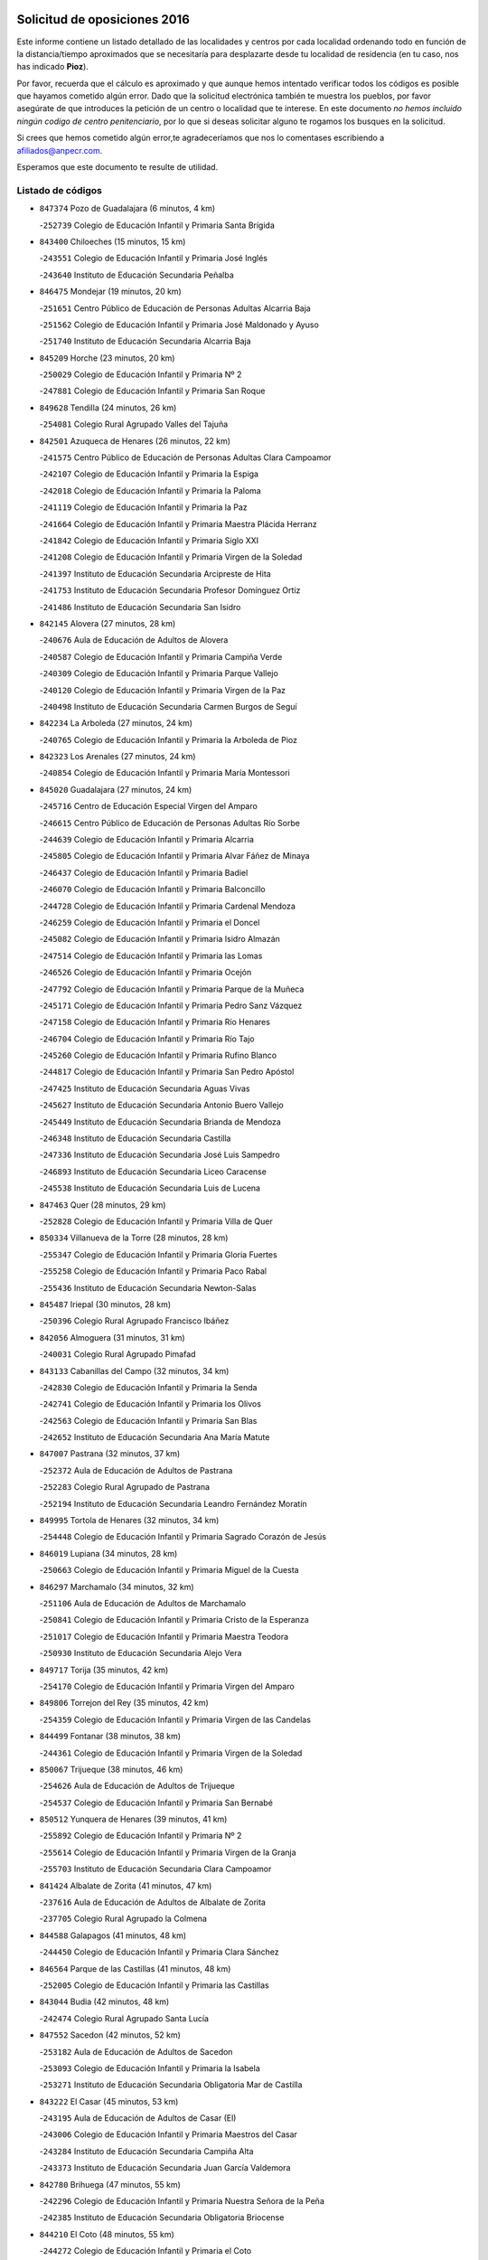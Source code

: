 

.. image:: logo.png
   :align: center

Solicitud de oposiciones 2016
======================================================

  
  
Este informe contiene un listado detallado de las localidades y centros por cada
localidad ordenando todo en función de la distancia/tiempo aproximados que se
necesitaría para desplazarte desde tu localidad de residencia (en tu caso,
nos has indicado **Pioz**).

Por favor, recuerda que el cálculo es aproximado y que aunque hemos
intentado verificar todos los códigos es posible que hayamos cometido algún
error. Dado que la solicitud electrónica también te muestra los pueblos, por
favor asegúrate de que introduces la petición de un centro o localidad que
te interese. En este documento
*no hemos incluido ningún codigo de centro penitenciario*, por lo que si deseas
solicitar alguno te rogamos los busques en la solicitud.

Si crees que hemos cometido algún error,te agradeceríamos que nos lo comentases
escribiendo a afiliados@anpecr.com.

Esperamos que este documento te resulte de utilidad.



Listado de códigos
-------------------


- ``847374`` Pozo de Guadalajara  (6 minutos, 4 km)

  -``252739`` Colegio de Educación Infantil y Primaria Santa Brígida
    

- ``843400`` Chiloeches  (15 minutos, 15 km)

  -``243551`` Colegio de Educación Infantil y Primaria José Inglés
    

  -``243640`` Instituto de Educación Secundaria Peñalba
    

- ``846475`` Mondejar  (19 minutos, 20 km)

  -``251651`` Centro Público de Educación de Personas Adultas Alcarria Baja
    

  -``251562`` Colegio de Educación Infantil y Primaria José Maldonado y Ayuso
    

  -``251740`` Instituto de Educación Secundaria Alcarria Baja
    

- ``845209`` Horche  (23 minutos, 20 km)

  -``250029`` Colegio de Educación Infantil y Primaria Nº 2
    

  -``247881`` Colegio de Educación Infantil y Primaria San Roque
    

- ``849628`` Tendilla  (24 minutos, 26 km)

  -``254081`` Colegio Rural Agrupado Valles del Tajuña
    

- ``842501`` Azuqueca de Henares  (26 minutos, 22 km)

  -``241575`` Centro Público de Educación de Personas Adultas Clara Campoamor
    

  -``242107`` Colegio de Educación Infantil y Primaria la Espiga
    

  -``242018`` Colegio de Educación Infantil y Primaria la Paloma
    

  -``241119`` Colegio de Educación Infantil y Primaria la Paz
    

  -``241664`` Colegio de Educación Infantil y Primaria Maestra Plácida Herranz
    

  -``241842`` Colegio de Educación Infantil y Primaria Siglo XXI
    

  -``241208`` Colegio de Educación Infantil y Primaria Virgen de la Soledad
    

  -``241397`` Instituto de Educación Secundaria Arcipreste de Hita
    

  -``241753`` Instituto de Educación Secundaria Profesor Domínguez Ortiz
    

  -``241486`` Instituto de Educación Secundaria San Isidro
    

- ``842145`` Alovera  (27 minutos, 28 km)

  -``240676`` Aula de Educación de Adultos de Alovera
    

  -``240587`` Colegio de Educación Infantil y Primaria Campiña Verde
    

  -``240309`` Colegio de Educación Infantil y Primaria Parque Vallejo
    

  -``240120`` Colegio de Educación Infantil y Primaria Virgen de la Paz
    

  -``240498`` Instituto de Educación Secundaria Carmen Burgos de Seguí
    

- ``842234`` La Arboleda  (27 minutos, 24 km)

  -``240765`` Colegio de Educación Infantil y Primaria la Arboleda de Pioz
    

- ``842323`` Los Arenales  (27 minutos, 24 km)

  -``240854`` Colegio de Educación Infantil y Primaria María Montessori
    

- ``845020`` Guadalajara  (27 minutos, 24 km)

  -``245716`` Centro de Educación Especial Virgen del Amparo
    

  -``246615`` Centro Público de Educación de Personas Adultas Río Sorbe
    

  -``244639`` Colegio de Educación Infantil y Primaria Alcarria
    

  -``245805`` Colegio de Educación Infantil y Primaria Alvar Fáñez de Minaya
    

  -``246437`` Colegio de Educación Infantil y Primaria Badiel
    

  -``246070`` Colegio de Educación Infantil y Primaria Balconcillo
    

  -``244728`` Colegio de Educación Infantil y Primaria Cardenal Mendoza
    

  -``246259`` Colegio de Educación Infantil y Primaria el Doncel
    

  -``245082`` Colegio de Educación Infantil y Primaria Isidro Almazán
    

  -``247514`` Colegio de Educación Infantil y Primaria las Lomas
    

  -``246526`` Colegio de Educación Infantil y Primaria Ocejón
    

  -``247792`` Colegio de Educación Infantil y Primaria Parque de la Muñeca
    

  -``245171`` Colegio de Educación Infantil y Primaria Pedro Sanz Vázquez
    

  -``247158`` Colegio de Educación Infantil y Primaria Río Henares
    

  -``246704`` Colegio de Educación Infantil y Primaria Río Tajo
    

  -``245260`` Colegio de Educación Infantil y Primaria Rufino Blanco
    

  -``244817`` Colegio de Educación Infantil y Primaria San Pedro Apóstol
    

  -``247425`` Instituto de Educación Secundaria Aguas Vivas
    

  -``245627`` Instituto de Educación Secundaria Antonio Buero Vallejo
    

  -``245449`` Instituto de Educación Secundaria Brianda de Mendoza
    

  -``246348`` Instituto de Educación Secundaria Castilla
    

  -``247336`` Instituto de Educación Secundaria José Luis Sampedro
    

  -``246893`` Instituto de Educación Secundaria Liceo Caracense
    

  -``245538`` Instituto de Educación Secundaria Luis de Lucena
    

- ``847463`` Quer  (28 minutos, 29 km)

  -``252828`` Colegio de Educación Infantil y Primaria Villa de Quer
    

- ``850334`` Villanueva de la Torre  (28 minutos, 28 km)

  -``255347`` Colegio de Educación Infantil y Primaria Gloria Fuertes
    

  -``255258`` Colegio de Educación Infantil y Primaria Paco Rabal
    

  -``255436`` Instituto de Educación Secundaria Newton-Salas
    

- ``845487`` Iriepal  (30 minutos, 28 km)

  -``250396`` Colegio Rural Agrupado Francisco Ibáñez
    

- ``842056`` Almoguera  (31 minutos, 31 km)

  -``240031`` Colegio Rural Agrupado Pimafad
    

- ``843133`` Cabanillas del Campo  (32 minutos, 34 km)

  -``242830`` Colegio de Educación Infantil y Primaria la Senda
    

  -``242741`` Colegio de Educación Infantil y Primaria los Olivos
    

  -``242563`` Colegio de Educación Infantil y Primaria San Blas
    

  -``242652`` Instituto de Educación Secundaria Ana María Matute
    

- ``847007`` Pastrana  (32 minutos, 37 km)

  -``252372`` Aula de Educación de Adultos de Pastrana
    

  -``252283`` Colegio Rural Agrupado de Pastrana
    

  -``252194`` Instituto de Educación Secundaria Leandro Fernández Moratín
    

- ``849995`` Tortola de Henares  (32 minutos, 34 km)

  -``254448`` Colegio de Educación Infantil y Primaria Sagrado Corazón de Jesús
    

- ``846019`` Lupiana  (34 minutos, 28 km)

  -``250663`` Colegio de Educación Infantil y Primaria Miguel de la Cuesta
    

- ``846297`` Marchamalo  (34 minutos, 32 km)

  -``251106`` Aula de Educación de Adultos de Marchamalo
    

  -``250841`` Colegio de Educación Infantil y Primaria Cristo de la Esperanza
    

  -``251017`` Colegio de Educación Infantil y Primaria Maestra Teodora
    

  -``250930`` Instituto de Educación Secundaria Alejo Vera
    

- ``849717`` Torija  (35 minutos, 42 km)

  -``254170`` Colegio de Educación Infantil y Primaria Virgen del Amparo
    

- ``849806`` Torrejon del Rey  (35 minutos, 42 km)

  -``254359`` Colegio de Educación Infantil y Primaria Virgen de las Candelas
    

- ``844499`` Fontanar  (38 minutos, 38 km)

  -``244361`` Colegio de Educación Infantil y Primaria Virgen de la Soledad
    

- ``850067`` Trijueque  (38 minutos, 46 km)

  -``254626`` Aula de Educación de Adultos de Trijueque
    

  -``254537`` Colegio de Educación Infantil y Primaria San Bernabé
    

- ``850512`` Yunquera de Henares  (39 minutos, 41 km)

  -``255892`` Colegio de Educación Infantil y Primaria Nº 2
    

  -``255614`` Colegio de Educación Infantil y Primaria Virgen de la Granja
    

  -``255703`` Instituto de Educación Secundaria Clara Campoamor
    

- ``841424`` Albalate de Zorita  (41 minutos, 47 km)

  -``237616`` Aula de Educación de Adultos de Albalate de Zorita
    

  -``237705`` Colegio Rural Agrupado la Colmena
    

- ``844588`` Galapagos  (41 minutos, 48 km)

  -``244450`` Colegio de Educación Infantil y Primaria Clara Sánchez
    

- ``846564`` Parque de las Castillas  (41 minutos, 48 km)

  -``252005`` Colegio de Educación Infantil y Primaria las Castillas
    

- ``843044`` Budia  (42 minutos, 48 km)

  -``242474`` Colegio Rural Agrupado Santa Lucía
    

- ``847552`` Sacedon  (42 minutos, 52 km)

  -``253182`` Aula de Educación de Adultos de Sacedon
    

  -``253093`` Colegio de Educación Infantil y Primaria la Isabela
    

  -``253271`` Instituto de Educación Secundaria Obligatoria Mar de Castilla
    

- ``843222`` El Casar  (45 minutos, 53 km)

  -``243195`` Aula de Educación de Adultos de Casar (El)
    

  -``243006`` Colegio de Educación Infantil y Primaria Maestros del Casar
    

  -``243284`` Instituto de Educación Secundaria Campiña Alta
    

  -``243373`` Instituto de Educación Secundaria Juan García Valdemora
    

- ``842780`` Brihuega  (47 minutos, 55 km)

  -``242296`` Colegio de Educación Infantil y Primaria Nuestra Señora de la Peña
    

  -``242385`` Instituto de Educación Secundaria Obligatoria Briocense
    

- ``844210`` El Coto  (48 minutos, 55 km)

  -``244272`` Colegio de Educación Infantil y Primaria el Coto
    

- ``845398`` Humanes  (48 minutos, 50 km)

  -``250207`` Aula de Educación de Adultos de Humanes
    

  -``250118`` Colegio de Educación Infantil y Primaria Nuestra Señora de Peñahora
    

- ``846108`` Mandayona  (57 minutos, 78 km)

  -``250752`` Colegio de Educación Infantil y Primaria la Cobatilla
    

- ``844121`` Cogolludo  (59 minutos, 67 km)

  -``244183`` Colegio Rural Agrupado la Encina
    

- ``838731`` Tarancon  (1h, 67 km)

  -``227173`` Centro Público de Educación de Personas Adultas Altomira
    

  -``227084`` Colegio de Educación Infantil y Primaria Duque de Riánsares
    

  -``227262`` Colegio de Educación Infantil y Primaria Gloria Fuertes
    

  -``227351`` Instituto de Educación Secundaria la Hontanilla
    

- ``850245`` Uceda  (1h, 70 km)

  -``255169`` Colegio de Educación Infantil y Primaria García Lorca
    

- ``904248`` Seseña Nuevo  (1h, 88 km)

  -``310323`` Centro Público de Educación de Personas Adultas de Seseña Nuevo
    

  -``310412`` Colegio de Educación Infantil y Primaria el Quiñón
    

  -``310145`` Colegio de Educación Infantil y Primaria Fernando de Rojas
    

  -``310234`` Colegio de Educación Infantil y Primaria Gloria Fuertes
    

- ``831259`` Barajas de Melo  (1h 2min, 72 km)

  -``214667`` Colegio Rural Agrupado Fermín Caballero
    

- ``845576`` Jadraque  (1h 2min, 70 km)

  -``250485`` Colegio de Educación Infantil y Primaria Romualdo de Toledo
    

  -``250574`` Instituto de Educación Secundaria Valle del Henares
    

- ``850156`` Trillo  (1h 2min, 72 km)

  -``254804`` Aula de Educación de Adultos de Trillo
    

  -``254715`` Colegio de Educación Infantil y Primaria Ciudad de Capadocia
    

- ``903527`` El Señorio de Illescas  (1h 4min, 94 km)

  -``308351`` Colegio de Educación Infantil y Primaria el Greco
    

- ``844032`` Cifuentes  (1h 5min, 76 km)

  -``243829`` Colegio de Educación Infantil y Primaria San Francisco
    

  -``244094`` Instituto de Educación Secundaria Don Juan Manuel
    

- ``904159`` Seseña  (1h 5min, 92 km)

  -``308440`` Colegio de Educación Infantil y Primaria Gabriel Uriarte
    

  -``310056`` Colegio de Educación Infantil y Primaria Juan Carlos I
    

  -``308807`` Colegio de Educación Infantil y Primaria Sisius
    

  -``308718`` Instituto de Educación Secundaria las Salinas
    

  -``308629`` Instituto de Educación Secundaria Margarita Salas
    

- ``910361`` Yeles  (1h 5min, 95 km)

  -``323652`` Colegio de Educación Infantil y Primaria San Antonio
    

- ``833324`` Fuente de Pedro Naharro  (1h 6min, 76 km)

  -``220780`` Colegio Rural Agrupado Retama
    

- ``864295`` Illescas  (1h 6min, 94 km)

  -``292331`` Centro Público de Educación de Personas Adultas Pedro Gumiel
    

  -``293230`` Colegio de Educación Infantil y Primaria Clara Campoamor
    

  -``293141`` Colegio de Educación Infantil y Primaria Ilarcuris
    

  -``292242`` Colegio de Educación Infantil y Primaria la Constitución
    

  -``292064`` Colegio de Educación Infantil y Primaria Martín Chico
    

  -``293052`` Instituto de Educación Secundaria Condestable Álvaro de Luna
    

  -``292153`` Instituto de Educación Secundaria Juan de Padilla
    

- ``898319`` Numancia de la Sagra  (1h 6min, 98 km)

  -``302223`` Colegio de Educación Infantil y Primaria Santísimo Cristo de la Misericordia
    

  -``302312`` Instituto de Educación Secundaria Profesor Emilio Lledó
    

- ``841513`` Alcolea del Pinar  (1h 7min, 100 km)

  -``237894`` Colegio Rural Agrupado Sierra Ministra
    

- ``911260`` Yuncos  (1h 7min, 99 km)

  -``324462`` Colegio de Educación Infantil y Primaria Guillermo Plaza
    

  -``324284`` Colegio de Educación Infantil y Primaria Nuestra Señora del Consuelo
    

  -``324551`` Colegio de Educación Infantil y Primaria Villa de Yuncos
    

  -``324373`` Instituto de Educación Secundaria la Cañuela
    

- ``832158`` Cañaveras  (1h 8min, 92 km)

  -``215477`` Colegio Rural Agrupado los Olivos
    

- ``848818`` Siguenza  (1h 8min, 95 km)

  -``253727`` Aula de Educación de Adultos de Siguenza
    

  -``253549`` Colegio de Educación Infantil y Primaria San Antonio de Portaceli
    

  -``253638`` Instituto de Educación Secundaria Martín Vázquez de Arce
    

- ``837298`` Saelices  (1h 9min, 88 km)

  -``226185`` Colegio Rural Agrupado Segóbriga
    

- ``855107`` Calypo Fado  (1h 9min, 99 km)

  -``275232`` Colegio de Educación Infantil y Primaria Calypo
    

- ``903071`` Santa Cruz de la Zarza  (1h 9min, 69 km)

  -``307630`` Colegio de Educación Infantil y Primaria Eduardo Palomo Rodríguez
    

  -``307819`` Instituto de Educación Secundaria Obligatoria Velsinia
    

- ``853587`` Borox  (1h 10min, 104 km)

  -``273345`` Colegio de Educación Infantil y Primaria Nuestra Señora de la Salud
    

- ``856373`` Carranque  (1h 10min, 98 km)

  -``280279`` Colegio de Educación Infantil y Primaria Guadarrama
    

  -``281089`` Colegio de Educación Infantil y Primaria Villa de Materno
    

  -``280368`` Instituto de Educación Secundaria Libertad
    

- ``861131`` Esquivias  (1h 10min, 99 km)

  -``288650`` Colegio de Educación Infantil y Primaria Catalina de Palacios
    

  -``288472`` Colegio de Educación Infantil y Primaria Miguel de Cervantes
    

  -``288561`` Instituto de Educación Secundaria Alonso Quijada
    

- ``906135`` Ugena  (1h 10min, 98 km)

  -``318705`` Colegio de Educación Infantil y Primaria Miguel de Cervantes
    

  -``318894`` Colegio de Educación Infantil y Primaria Tres Torres
    

- ``909655`` Villarrubia de Santiago  (1h 10min, 73 km)

  -``322664`` Colegio de Educación Infantil y Primaria Nuestra Señora del Castellar
    

- ``910183`` El Viso de San Juan  (1h 10min, 100 km)

  -``323107`` Colegio de Educación Infantil y Primaria Fernando de Alarcón
    

  -``323296`` Colegio de Educación Infantil y Primaria Miguel Delibes
    

- ``857450`` Cedillo del Condado  (1h 11min, 103 km)

  -``282344`` Colegio de Educación Infantil y Primaria Nuestra Señora de la Natividad
    

- ``911082`` Yuncler  (1h 11min, 106 km)

  -``324006`` Colegio de Educación Infantil y Primaria Remigio Laín
    

- ``848729`` Señorio de Muriel  (1h 13min, 81 km)

  -``253360`` Colegio de Educación Infantil y Primaria el Señorío de Muriel
    

- ``854397`` Cabañas de la Sagra  (1h 13min, 109 km)

  -``274244`` Colegio de Educación Infantil y Primaria San Isidro Labrador
    

- ``865283`` Lominchar  (1h 13min, 107 km)

  -``295039`` Colegio de Educación Infantil y Primaria Ramón y Cajal
    

- ``899496`` Palomeque  (1h 13min, 109 km)

  -``303856`` Colegio de Educación Infantil y Primaria San Juan Bautista
    

- ``899585`` Pantoja  (1h 13min, 103 km)

  -``304021`` Colegio de Educación Infantil y Primaria Marqueses de Manzanedo
    

- ``832425`` Carrascosa del Campo  (1h 14min, 96 km)

  -``216009`` Aula de Educación de Adultos de Carrascosa del Campo
    

- ``834134`` Horcajo de Santiago  (1h 14min, 86 km)

  -``221312`` Aula de Educación de Adultos de Horcajo de Santiago
    

  -``221223`` Colegio de Educación Infantil y Primaria José Montalvo
    

  -``221401`` Instituto de Educación Secundaria Orden de Santiago
    

- ``851144`` Alameda de la Sagra  (1h 14min, 109 km)

  -``267043`` Colegio de Educación Infantil y Primaria Nuestra Señora de la Asunción
    

- ``852310`` Añover de Tajo  (1h 14min, 108 km)

  -``270370`` Colegio de Educación Infantil y Primaria Conde de Mayalde
    

  -``271091`` Instituto de Educación Secundaria San Blas
    

- ``858805`` Ciruelos  (1h 14min, 111 km)

  -``283243`` Colegio de Educación Infantil y Primaria Santísimo Cristo de la Misericordia
    

- ``899129`` Ontigola  (1h 14min, 108 km)

  -``303300`` Colegio de Educación Infantil y Primaria Virgen del Rosario
    

- ``901451`` Recas  (1h 14min, 112 km)

  -``306731`` Colegio de Educación Infantil y Primaria Cesar Cabañas Caballero
    

  -``306820`` Instituto de Educación Secundaria Arcipreste de Canales
    

- ``907490`` Villaluenga de la Sagra  (1h 14min, 109 km)

  -``321765`` Colegio de Educación Infantil y Primaria Juan Palarea
    

  -``321854`` Instituto de Educación Secundaria Castillo del Águila
    

- ``906313`` Valmojado  (1h 15min, 105 km)

  -``320310`` Aula de Educación de Adultos de Valmojado
    

  -``320132`` Colegio de Educación Infantil y Primaria Santo Domingo de Guzmán
    

  -``320221`` Instituto de Educación Secundaria Cañada Real
    

- ``907034`` Las Ventas de Retamosa  (1h 15min, 111 km)

  -``320777`` Colegio de Educación Infantil y Primaria Santiago Paniego
    

- ``857094`` Casarrubios del Monte  (1h 16min, 107 km)

  -``281356`` Colegio de Educación Infantil y Primaria San Juan de Dios
    

- ``859615`` Cobeja  (1h 16min, 111 km)

  -``283332`` Colegio de Educación Infantil y Primaria San Juan Bautista
    

- ``898408`` Ocaña  (1h 16min, 114 km)

  -``302868`` Centro Público de Educación de Personas Adultas Gutierre de Cárdenas
    

  -``303122`` Colegio de Educación Infantil y Primaria Pastor Poeta
    

  -``302401`` Colegio de Educación Infantil y Primaria San José de Calasanz
    

  -``302590`` Instituto de Educación Secundaria Alonso de Ercilla
    

  -``302779`` Instituto de Educación Secundaria Miguel Hernández
    

- ``858716`` Chozas de Canales  (1h 17min, 116 km)

  -``283154`` Colegio de Educación Infantil y Primaria Santa María Magdalena
    

- ``866093`` Magan  (1h 17min, 117 km)

  -``296205`` Colegio de Educación Infantil y Primaria Santa Marina
    

- ``889865`` Noblejas  (1h 17min, 78 km)

  -``301691`` Aula de Educación de Adultos de Noblejas
    

  -``301502`` Colegio de Educación Infantil y Primaria Santísimo Cristo de las Injurias
    

- ``911171`` Yunclillos  (1h 17min, 117 km)

  -``324195`` Colegio de Educación Infantil y Primaria Nuestra Señora de la Salud
    

- ``879878`` Mentrida  (1h 18min, 113 km)

  -``299547`` Colegio de Educación Infantil y Primaria Luis Solana
    

  -``299636`` Instituto de Educación Secundaria Antonio Jiménez-Landi
    

- ``898597`` Olias del Rey  (1h 18min, 118 km)

  -``303211`` Colegio de Educación Infantil y Primaria Pedro Melendo García
    

- ``910094`` Villatobas  (1h 18min, 82 km)

  -``323018`` Colegio de Educación Infantil y Primaria Sagrado Corazón de Jesús
    

- ``910450`` Yepes  (1h 18min, 115 km)

  -``323741`` Colegio de Educación Infantil y Primaria Rafael García Valiño
    

  -``323830`` Instituto de Educación Secundaria Carpetania
    

- ``836488`` Priego  (1h 19min, 102 km)

  -``225286`` Colegio Rural Agrupado Guadiela
    

  -``225197`` Instituto de Educación Secundaria Diego Jesús Jiménez
    

- ``854486`` Cabezamesada  (1h 19min, 95 km)

  -``274333`` Colegio de Educación Infantil y Primaria Alonso de Cárdenas
    

- ``860232`` Dosbarrios  (1h 19min, 122 km)

  -``287028`` Colegio de Educación Infantil y Primaria San Isidro Labrador
    

- ``909744`` Villaseca de la Sagra  (1h 19min, 118 km)

  -``322753`` Colegio de Educación Infantil y Primaria Virgen de las Angustias
    

- ``903160`` Santa Cruz del Retamar  (1h 20min, 120 km)

  -``308084`` Colegio de Educación Infantil y Primaria Nuestra Señora de la Paz
    

- ``855385`` Camarena  (1h 21min, 118 km)

  -``276131`` Colegio de Educación Infantil y Primaria Alonso Rodríguez
    

  -``276042`` Colegio de Educación Infantil y Primaria María del Mar
    

  -``276220`` Instituto de Educación Secundaria Blas de Prado
    

- ``886980`` Mocejon  (1h 21min, 120 km)

  -``300069`` Aula de Educación de Adultos de Mocejon
    

  -``299903`` Colegio de Educación Infantil y Primaria Miguel de Cervantes
    

- ``834223`` Huete  (1h 22min, 100 km)

  -``221868`` Aula de Educación de Adultos de Huete
    

  -``221779`` Colegio Rural Agrupado Campos de la Alcarria
    

  -``221590`` Instituto de Educación Secundaria Obligatoria Ciudad de Luna
    

- ``853309`` Bargas  (1h 22min, 123 km)

  -``272357`` Colegio de Educación Infantil y Primaria Santísimo Cristo de la Sala
    

  -``273078`` Instituto de Educación Secundaria Julio Verne
    

- ``899763`` Las Perdices  (1h 22min, 126 km)

  -``304399`` Colegio de Educación Infantil y Primaria Pintor Tomás Camarero
    

- ``841068`` Villamayor de Santiago  (1h 23min, 103 km)

  -``230400`` Aula de Educación de Adultos de Villamayor de Santiago
    

  -``230311`` Colegio de Educación Infantil y Primaria Gúzquez
    

  -``230689`` Instituto de Educación Secundaria Obligatoria Ítaca
    

- ``864106`` Huerta de Valdecarabanos  (1h 23min, 120 km)

  -``291343`` Colegio de Educación Infantil y Primaria Virgen del Rosario de Pastores
    

- ``901273`` Quismondo  (1h 23min, 128 km)

  -``306553`` Colegio de Educación Infantil y Primaria Pedro Zamorano
    

- ``841335`` Villares del Saz  (1h 24min, 118 km)

  -``231121`` Colegio Rural Agrupado el Quijote
    

  -``231032`` Instituto de Educación Secundaria los Sauces
    

- ``855474`` Camarenilla  (1h 24min, 126 km)

  -``277030`` Colegio de Educación Infantil y Primaria Nuestra Señora del Rosario
    

- ``854575`` Calalberche  (1h 25min, 118 km)

  -``275054`` Colegio de Educación Infantil y Primaria Ribera del Alberche
    

- ``863118`` La Guardia  (1h 25min, 134 km)

  -``290355`` Colegio de Educación Infantil y Primaria Valentín Escobar
    

- ``898130`` Noves  (1h 25min, 128 km)

  -``302134`` Colegio de Educación Infantil y Primaria Nuestra Señora de la Monjia
    

- ``900007`` Portillo de Toledo  (1h 25min, 126 km)

  -``304666`` Colegio de Educación Infantil y Primaria Conde de Ruiseñada
    

- ``905236`` Toledo  (1h 25min, 128 km)

  -``317083`` Centro de Educación Especial Ciudad de Toledo
    

  -``315730`` Centro Público de Educación de Personas Adultas Gustavo Adolfo Bécquer
    

  -``317172`` Centro Público de Educación de Personas Adultas Polígono
    

  -``315007`` Colegio de Educación Infantil y Primaria Alfonso Vi
    

  -``314108`` Colegio de Educación Infantil y Primaria Ángel del Alcázar
    

  -``316540`` Colegio de Educación Infantil y Primaria Ciudad de Aquisgrán
    

  -``315463`` Colegio de Educación Infantil y Primaria Ciudad de Nara
    

  -``316273`` Colegio de Educación Infantil y Primaria Escultor Alberto Sánchez
    

  -``317539`` Colegio de Educación Infantil y Primaria Europa
    

  -``314297`` Colegio de Educación Infantil y Primaria Fábrica de Armas
    

  -``315285`` Colegio de Educación Infantil y Primaria Garcilaso de la Vega
    

  -``315374`` Colegio de Educación Infantil y Primaria Gómez Manrique
    

  -``316362`` Colegio de Educación Infantil y Primaria Gregorio Marañón
    

  -``314742`` Colegio de Educación Infantil y Primaria Jaime de Foxa
    

  -``316095`` Colegio de Educación Infantil y Primaria Juan de Padilla
    

  -``314019`` Colegio de Educación Infantil y Primaria la Candelaria
    

  -``315552`` Colegio de Educación Infantil y Primaria San Lucas y María
    

  -``314386`` Colegio de Educación Infantil y Primaria Santa Teresa
    

  -``317628`` Colegio de Educación Infantil y Primaria Valparaíso
    

  -``315196`` Instituto de Educación Secundaria Alfonso X el Sabio
    

  -``314653`` Instituto de Educación Secundaria Azarquiel
    

  -``316818`` Instituto de Educación Secundaria Carlos III
    

  -``314564`` Instituto de Educación Secundaria el Greco
    

  -``315641`` Instituto de Educación Secundaria Juanelo Turriano
    

  -``317261`` Instituto de Educación Secundaria María Pacheco
    

  -``317350`` Instituto de Educación Secundaria Obligatoria Princesa Galiana
    

  -``316451`` Instituto de Educación Secundaria Sefarad
    

  -``314475`` Instituto de Educación Secundaria Universidad Laboral
    

- ``905325`` La Torre de Esteban Hambran  (1h 25min, 128 km)

  -``317717`` Colegio de Educación Infantil y Primaria Juan Aguado
    

- ``836021`` Palomares del Campo  (1h 26min, 112 km)

  -``224565`` Colegio Rural Agrupado San José de Calasanz
    

- ``852599`` Arcicollar  (1h 26min, 125 km)

  -``271180`` Colegio de Educación Infantil y Primaria San Blas
    

- ``909833`` Villasequilla  (1h 26min, 121 km)

  -``322842`` Colegio de Educación Infantil y Primaria San Isidro Labrador
    

- ``854119`` Burguillos de Toledo  (1h 27min, 136 km)

  -``274066`` Colegio de Educación Infantil y Primaria Victorio Macho
    

- ``861220`` Fuensalida  (1h 27min, 128 km)

  -``289649`` Aula de Educación de Adultos de Fuensalida
    

  -``289738`` Colegio de Educación Infantil y Primaria Condes de Fuensalida
    

  -``288839`` Colegio de Educación Infantil y Primaria Tomás Romojaro
    

  -``289460`` Instituto de Educación Secundaria Aldebarán
    

- ``866360`` Maqueda  (1h 27min, 135 km)

  -``297104`` Colegio de Educación Infantil y Primaria Don Álvaro de Luna
    

- ``908022`` Villamiel de Toledo  (1h 27min, 134 km)

  -``322119`` Colegio de Educación Infantil y Primaria Nuestra Señora de la Redonda
    

- ``832069`` Cañamares  (1h 28min, 109 km)

  -``215388`` Colegio Rural Agrupado los Sauces
    

- ``859982`` Corral de Almaguer  (1h 28min, 104 km)

  -``285319`` Colegio de Educación Infantil y Primaria Nuestra Señora de la Muela
    

  -``286129`` Instituto de Educación Secundaria la Besana
    

- ``888788`` Nambroca  (1h 28min, 138 km)

  -``300514`` Colegio de Educación Infantil y Primaria la Fuente
    

- ``901540`` Rielves  (1h 28min, 137 km)

  -``307096`` Colegio de Educación Infantil y Primaria Maximina Felisa Gómez Aguero
    

- ``859704`` Cobisa  (1h 29min, 139 km)

  -``284053`` Colegio de Educación Infantil y Primaria Cardenal Tavera
    

  -``284142`` Colegio de Educación Infantil y Primaria Gloria Fuertes
    

- ``842412`` Atienza  (1h 31min, 115 km)

  -``240943`` Colegio Rural Agrupado Serranía de Atienza
    

- ``864017`` Huecas  (1h 31min, 140 km)

  -``291254`` Colegio de Educación Infantil y Primaria Gregorio Marañón
    

- ``903349`` Santa Olalla  (1h 31min, 141 km)

  -``308173`` Colegio de Educación Infantil y Primaria Nuestra Señora de la Piedad
    

- ``905058`` Tembleque  (1h 31min, 144 km)

  -``313754`` Colegio de Educación Infantil y Primaria Antonia González
    

- ``908489`` Villanueva de Alcardete  (1h 31min, 114 km)

  -``322486`` Colegio de Educación Infantil y Primaria Nuestra Señora de la Piedad
    

- ``851411`` Alcabon  (1h 32min, 143 km)

  -``267310`` Colegio de Educación Infantil y Primaria Nuestra Señora de la Aurora
    

- ``853120`` Barcience  (1h 32min, 143 km)

  -``272268`` Colegio de Educación Infantil y Primaria Santa María la Blanca
    

- ``908200`` Villamuelas  (1h 32min, 128 km)

  -``322397`` Colegio de Educación Infantil y Primaria Santa María Magdalena
    

- ``853031`` Arges  (1h 33min, 142 km)

  -``272179`` Colegio de Educación Infantil y Primaria Miguel de Cervantes
    

  -``271369`` Colegio de Educación Infantil y Primaria Tirso de Molina
    

- ``903438`` Santo Domingo-Caudilla  (1h 33min, 142 km)

  -``308262`` Colegio de Educación Infantil y Primaria Santa Ana
    

- ``905414`` Torrijos  (1h 33min, 146 km)

  -``318349`` Centro Público de Educación de Personas Adultas Teresa Enríquez
    

  -``318438`` Colegio de Educación Infantil y Primaria Lazarillo de Tormes
    

  -``317806`` Colegio de Educación Infantil y Primaria Villa de Torrijos
    

  -``318071`` Instituto de Educación Secundaria Alonso de Covarrubias
    

  -``318160`` Instituto de Educación Secundaria Juan de Padilla
    

- ``852132`` Almonacid de Toledo  (1h 34min, 148 km)

  -``270192`` Colegio de Educación Infantil y Primaria Virgen de la Oliva
    

- ``851055`` Ajofrin  (1h 35min, 146 km)

  -``266322`` Colegio de Educación Infantil y Primaria Jacinto Guerrero
    

- ``856551`` El Casar de Escalona  (1h 35min, 151 km)

  -``281267`` Colegio de Educación Infantil y Primaria Nuestra Señora de Hortum Sancho
    

- ``863029`` Guadamur  (1h 35min, 147 km)

  -``290266`` Colegio de Educación Infantil y Primaria Nuestra Señora de la Natividad
    

- ``863396`` Hormigos  (1h 35min, 146 km)

  -``291165`` Colegio de Educación Infantil y Primaria Virgen de la Higuera
    

- ``865005`` Layos  (1h 35min, 145 km)

  -``294229`` Colegio de Educación Infantil y Primaria María Magdalena
    

- ``908578`` Villanueva de Bogas  (1h 35min, 139 km)

  -``322575`` Colegio de Educación Infantil y Primaria Santa Ana
    

- ``833502`` Los Hinojosos  (1h 36min, 121 km)

  -``221045`` Colegio Rural Agrupado Airén
    

- ``837476`` San Lorenzo de la Parrilla  (1h 36min, 132 km)

  -``226541`` Colegio Rural Agrupado Gloria Fuertes
    

- ``860143`` Domingo Perez  (1h 36min, 152 km)

  -``286307`` Colegio Rural Agrupado Campos de Castilla
    

- ``862308`` Gerindote  (1h 36min, 149 km)

  -``290177`` Colegio de Educación Infantil y Primaria San José
    

- ``865194`` Lillo  (1h 36min, 150 km)

  -``294318`` Colegio de Educación Infantil y Primaria Marcelino Murillo
    

- ``902083`` El Romeral  (1h 36min, 150 km)

  -``307185`` Colegio de Educación Infantil y Primaria Silvano Cirujano
    

- ``851233`` Albarreal de Tajo  (1h 37min, 148 km)

  -``267132`` Colegio de Educación Infantil y Primaria Benjamín Escalonilla
    

- ``860321`` Escalona  (1h 37min, 148 km)

  -``287117`` Colegio de Educación Infantil y Primaria Inmaculada Concepción
    

  -``287206`` Instituto de Educación Secundaria Lazarillo de Tormes
    

- ``899852`` Polan  (1h 37min, 149 km)

  -``304577`` Aula de Educación de Adultos de Polan
    

  -``304488`` Colegio de Educación Infantil y Primaria José María Corcuera
    

- ``867170`` Mascaraque  (1h 38min, 154 km)

  -``297382`` Colegio de Educación Infantil y Primaria Juan de Padilla
    

- ``869602`` Mazarambroz  (1h 38min, 150 km)

  -``298648`` Colegio de Educación Infantil y Primaria Nuestra Señora del Sagrario
    

- ``901184`` Quintanar de la Orden  (1h 38min, 123 km)

  -``306375`` Centro Público de Educación de Personas Adultas Luis Vives
    

  -``306464`` Colegio de Educación Infantil y Primaria Antonio Machado
    

  -``306008`` Colegio de Educación Infantil y Primaria Cristóbal Colón
    

  -``306286`` Instituto de Educación Secundaria Alonso Quijano
    

  -``306197`` Instituto de Educación Secundaria Infante Don Fadrique
    

- ``908111`` Villaminaya  (1h 38min, 155 km)

  -``322208`` Colegio de Educación Infantil y Primaria Santo Domingo de Silos
    

- ``831348`` Belmonte  (1h 39min, 135 km)

  -``214756`` Colegio de Educación Infantil y Primaria Fray Luis de León
    

  -``214845`` Instituto de Educación Secundaria San Juan del Castillo
    

- ``833235`` Cuenca  (1h 39min, 135 km)

  -``218263`` Centro de Educación Especial Infanta Elena
    

  -``218085`` Centro Público de Educación de Personas Adultas Lucas Aguirre
    

  -``217542`` Colegio de Educación Infantil y Primaria Casablanca
    

  -``220502`` Colegio de Educación Infantil y Primaria Ciudad Encantada
    

  -``216643`` Colegio de Educación Infantil y Primaria el Carmen
    

  -``218441`` Colegio de Educación Infantil y Primaria Federico Muelas
    

  -``217631`` Colegio de Educación Infantil y Primaria Fray Luis de León
    

  -``218719`` Colegio de Educación Infantil y Primaria Fuente del Oro
    

  -``220324`` Colegio de Educación Infantil y Primaria Hermanos Valdés
    

  -``220691`` Colegio de Educación Infantil y Primaria Isaac Albéniz
    

  -``216732`` Colegio de Educación Infantil y Primaria la Paz
    

  -``216821`` Colegio de Educación Infantil y Primaria Ramón y Cajal
    

  -``218808`` Colegio de Educación Infantil y Primaria San Fernando
    

  -``218530`` Colegio de Educación Infantil y Primaria San Julian
    

  -``217097`` Colegio de Educación Infantil y Primaria Santa Ana
    

  -``218174`` Colegio de Educación Infantil y Primaria Santa Teresa
    

  -``217186`` Instituto de Educación Secundaria Alfonso ViII
    

  -``217720`` Instituto de Educación Secundaria Fernando Zóbel
    

  -``217275`` Instituto de Educación Secundaria Lorenzo Hervás y Panduro
    

  -``217453`` Instituto de Educación Secundaria Pedro Mercedes
    

  -``217364`` Instituto de Educación Secundaria San José
    

  -``220146`` Instituto de Educación Secundaria Santiago Grisolía
    

- ``856195`` Carmena  (1h 39min, 150 km)

  -``279929`` Colegio de Educación Infantil y Primaria Cristo de la Cueva
    

- ``861042`` Escalonilla  (1h 39min, 154 km)

  -``287395`` Colegio de Educación Infantil y Primaria Sagrados Corazones
    

- ``867359`` La Mata  (1h 39min, 151 km)

  -``298559`` Colegio de Educación Infantil y Primaria Severo Ochoa
    

- ``904337`` Sonseca  (1h 39min, 153 km)

  -``310879`` Centro Público de Educación de Personas Adultas Cum Laude
    

  -``310968`` Colegio de Educación Infantil y Primaria Peñamiel
    

  -``310501`` Colegio de Educación Infantil y Primaria San Juan Evangelista
    

  -``310690`` Instituto de Educación Secundaria la Sisla
    

- ``834045`` Honrubia  (1h 40min, 152 km)

  -``221134`` Colegio Rural Agrupado los Girasoles
    

- ``840169`` Villaescusa de Haro  (1h 40min, 136 km)

  -``227807`` Colegio Rural Agrupado Alonso Quijano
    

- ``852221`` Almorox  (1h 40min, 155 km)

  -``270281`` Colegio de Educación Infantil y Primaria Silvano Cirujano
    

- ``854208`` Burujon  (1h 40min, 155 km)

  -``274155`` Colegio de Educación Infantil y Primaria Juan XXIII
    

- ``856462`` Carriches  (1h 40min, 151 km)

  -``281178`` Colegio de Educación Infantil y Primaria Doctor Cesar González Gómez
    

- ``888699`` Mora  (1h 40min, 146 km)

  -``300425`` Aula de Educación de Adultos de Mora
    

  -``300247`` Colegio de Educación Infantil y Primaria Fernando Martín
    

  -``300158`` Colegio de Educación Infantil y Primaria José Ramón Villa
    

  -``300336`` Instituto de Educación Secundaria Peñas Negras
    

- ``906046`` Turleque  (1h 40min, 159 km)

  -``318616`` Colegio de Educación Infantil y Primaria Fernán González
    

- ``841246`` Villar de Olalla  (1h 41min, 140 km)

  -``230956`` Colegio Rural Agrupado Elena Fortún
    

- ``857272`` Cazalegas  (1h 41min, 163 km)

  -``282077`` Colegio de Educación Infantil y Primaria Miguel de Cervantes
    

- ``858627`` Los Cerralbos  (1h 41min, 162 km)

  -``283065`` Colegio Rural Agrupado Entrerríos
    

- ``899218`` Orgaz  (1h 41min, 158 km)

  -``303589`` Colegio de Educación Infantil y Primaria Conde de Orgaz
    

- ``866271`` Manzaneque  (1h 42min, 163 km)

  -``297015`` Colegio de Educación Infantil y Primaria Álvarez de Toledo
    

- ``889954`` Noez  (1h 43min, 156 km)

  -``301780`` Colegio de Educación Infantil y Primaria Santísimo Cristo de la Salud
    

- ``835300`` Mota del Cuervo  (1h 44min, 134 km)

  -``223666`` Aula de Educación de Adultos de Mota del Cuervo
    

  -``223844`` Colegio de Educación Infantil y Primaria Santa Rita
    

  -``223577`` Colegio de Educación Infantil y Primaria Virgen de Manjavacas
    

  -``223755`` Instituto de Educación Secundaria Julián Zarco
    

- ``850423`` Villel de Mesa  (1h 44min, 148 km)

  -``255525`` Colegio Rural Agrupado el Rincón de Castilla
    

- ``839908`` Valverde de Jucar  (1h 45min, 150 km)

  -``227718`` Colegio Rural Agrupado Ribera del Júcar
    

- ``865372`` Madridejos  (1h 45min, 170 km)

  -``296027`` Aula de Educación de Adultos de Madridejos
    

  -``296116`` Centro de Educación Especial Mingoliva
    

  -``295128`` Colegio de Educación Infantil y Primaria Garcilaso de la Vega
    

  -``295306`` Colegio de Educación Infantil y Primaria Santa Ana
    

  -``295217`` Instituto de Educación Secundaria Valdehierro
    

- ``866182`` Malpica de Tajo  (1h 45min, 163 km)

  -``296394`` Colegio de Educación Infantil y Primaria Fulgencio Sánchez Cabezudo
    

- ``856284`` El Carpio de Tajo  (1h 46min, 158 km)

  -``280090`` Colegio de Educación Infantil y Primaria Nuestra Señora de Ronda
    

- ``898041`` Nombela  (1h 46min, 157 km)

  -``302045`` Colegio de Educación Infantil y Primaria Cristo de la Nava
    

- ``900196`` La Puebla de Almoradiel  (1h 46min, 132 km)

  -``305109`` Aula de Educación de Adultos de Puebla de Almoradiel (La)
    

  -``304755`` Colegio de Educación Infantil y Primaria Ramón y Cajal
    

  -``304844`` Instituto de Educación Secundaria Aldonza Lorenzo
    

- ``900552`` Pulgar  (1h 46min, 158 km)

  -``305743`` Colegio de Educación Infantil y Primaria Nuestra Señora de la Blanca
    

- ``905503`` Totanes  (1h 46min, 162 km)

  -``318527`` Colegio de Educación Infantil y Primaria Inmaculada Concepción
    

- ``907212`` Villacañas  (1h 46min, 162 km)

  -``321498`` Aula de Educación de Adultos de Villacañas
    

  -``321031`` Colegio de Educación Infantil y Primaria Santa Bárbara
    

  -``321309`` Instituto de Educación Secundaria Enrique de Arfe
    

  -``321120`` Instituto de Educación Secundaria Garcilaso de la Vega
    

- ``836110`` El Pedernoso  (1h 47min, 143 km)

  -``224654`` Colegio de Educación Infantil y Primaria Juan Gualberto Avilés
    

- ``846386`` Molina  (1h 47min, 161 km)

  -``251473`` Aula de Educación de Adultos de Molina
    

  -``251295`` Colegio de Educación Infantil y Primaria Virgen de la Hoz
    

  -``251384`` Instituto de Educación Secundaria Molina de Aragón
    

- ``847285`` Poveda de la Sierra  (1h 47min, 136 km)

  -``252550`` Colegio Rural Agrupado José Luis Sampedro
    

- ``862030`` Galvez  (1h 47min, 162 km)

  -``289827`` Colegio de Educación Infantil y Primaria San Juan de la Cruz
    

  -``289916`` Instituto de Educación Secundaria Montes de Toledo
    

- ``879967`` Miguel Esteban  (1h 47min, 134 km)

  -``299725`` Colegio de Educación Infantil y Primaria Cervantes
    

  -``299814`` Instituto de Educación Secundaria Obligatoria Juan Patiño Torres
    

- ``900285`` La Puebla de Montalban  (1h 47min, 160 km)

  -``305476`` Aula de Educación de Adultos de Puebla de Montalban (La)
    

  -``305298`` Colegio de Educación Infantil y Primaria Fernando de Rojas
    

  -``305387`` Instituto de Educación Secundaria Juan de Lucena
    

- ``856006`` Camuñas  (1h 48min, 177 km)

  -``277308`` Colegio de Educación Infantil y Primaria Cardenal Cisneros
    

- ``905147`` El Toboso  (1h 48min, 137 km)

  -``313843`` Colegio de Educación Infantil y Primaria Miguel de Cervantes
    

- ``857361`` Cebolla  (1h 49min, 169 km)

  -``282166`` Colegio de Educación Infantil y Primaria Nuestra Señora de la Antigua
    

  -``282255`` Instituto de Educación Secundaria Arenales del Tajo
    

- ``907123`` La Villa de Don Fadrique  (1h 49min, 135 km)

  -``320866`` Colegio de Educación Infantil y Primaria Ramón y Cajal
    

  -``320955`` Instituto de Educación Secundaria Obligatoria Leonor de Guzmán
    

- ``860054`` Cuerva  (1h 50min, 167 km)

  -``286218`` Colegio de Educación Infantil y Primaria Soledad Alonso Dorado
    

- ``839819`` Valera de Abajo  (1h 51min, 159 km)

  -``227440`` Colegio de Educación Infantil y Primaria Virgen del Rosario
    

  -``227629`` Instituto de Educación Secundaria Duque de Alarcón
    

- ``859893`` Consuegra  (1h 51min, 181 km)

  -``285130`` Centro Público de Educación de Personas Adultas Castillo de Consuegra
    

  -``284320`` Colegio de Educación Infantil y Primaria Miguel de Cervantes
    

  -``284231`` Colegio de Educación Infantil y Primaria Santísimo Cristo de la Vera Cruz
    

  -``285041`` Instituto de Educación Secundaria Consaburum
    

- ``902539`` San Roman de los Montes  (1h 51min, 180 km)

  -``307541`` Colegio de Educación Infantil y Primaria Nuestra Señora del Buen Camino
    

- ``910272`` Los Yebenes  (1h 51min, 168 km)

  -``323563`` Aula de Educación de Adultos de Yebenes (Los)
    

  -``323385`` Colegio de Educación Infantil y Primaria San José de Calasanz
    

  -``323474`` Instituto de Educación Secundaria Guadalerzas
    

- ``830538`` La Alberca de Zancara  (1h 52min, 163 km)

  -``214578`` Colegio Rural Agrupado Jorge Manrique
    

- ``836399`` Las Pedroñeras  (1h 52min, 150 km)

  -``225008`` Aula de Educación de Adultos de Pedroñeras (Las)
    

  -``224743`` Colegio de Educación Infantil y Primaria Adolfo Martínez Chicano
    

  -``224832`` Instituto de Educación Secundaria Fray Luis de León
    

- ``840347`` Villalba de la Sierra  (1h 52min, 153 km)

  -``230133`` Colegio Rural Agrupado Miguel Delibes
    

- ``879789`` Menasalbas  (1h 53min, 170 km)

  -``299458`` Colegio de Educación Infantil y Primaria Nuestra Señora de Fátima
    

- ``837565`` Sisante  (1h 54min, 178 km)

  -``226630`` Colegio de Educación Infantil y Primaria Fernández Turégano
    

  -``226819`` Instituto de Educación Secundaria Obligatoria Camino Romano
    

- ``900374`` La Pueblanueva  (1h 54min, 181 km)

  -``305565`` Colegio de Educación Infantil y Primaria San Isidro
    

- ``869791`` Mejorada  (1h 55min, 186 km)

  -``298737`` Colegio Rural Agrupado Ribera del Guadyerbas
    

- ``901362`` El Real de San Vicente  (1h 55min, 174 km)

  -``306642`` Colegio Rural Agrupado Tierras de Viriato
    

- ``904426`` Talavera de la Reina  (1h 55min, 176 km)

  -``313487`` Centro de Educación Especial Bios
    

  -``312677`` Centro Público de Educación de Personas Adultas Río Tajo
    

  -``312588`` Colegio de Educación Infantil y Primaria Antonio Machado
    

  -``313576`` Colegio de Educación Infantil y Primaria Bartolomé Nicolau
    

  -``311044`` Colegio de Educación Infantil y Primaria Federico García Lorca
    

  -``311311`` Colegio de Educación Infantil y Primaria Fray Hernando de Talavera
    

  -``312121`` Colegio de Educación Infantil y Primaria Hernán Cortés
    

  -``312499`` Colegio de Educación Infantil y Primaria José Bárcena
    

  -``311222`` Colegio de Educación Infantil y Primaria Nuestra Señora del Prado
    

  -``312855`` Colegio de Educación Infantil y Primaria Pablo Iglesias
    

  -``311400`` Colegio de Educación Infantil y Primaria San Ildefonso
    

  -``311689`` Colegio de Educación Infantil y Primaria San Juan de Dios
    

  -``311133`` Colegio de Educación Infantil y Primaria Santa María
    

  -``312210`` Instituto de Educación Secundaria Gabriel Alonso de Herrera
    

  -``311867`` Instituto de Educación Secundaria Juan Antonio Castro
    

  -``311778`` Instituto de Educación Secundaria Padre Juan de Mariana
    

  -``313020`` Instituto de Educación Secundaria Puerta de Cuartos
    

  -``313209`` Instituto de Educación Secundaria Ribera del Tajo
    

  -``312032`` Instituto de Educación Secundaria San Isidro
    

- ``906591`` Las Ventas con Peña Aguilera  (1h 55min, 174 km)

  -``320688`` Colegio de Educación Infantil y Primaria Nuestra Señora del Águila
    

- ``907301`` Villafranca de los Caballeros  (1h 55min, 183 km)

  -``321587`` Colegio de Educación Infantil y Primaria Miguel de Cervantes
    

  -``321676`` Instituto de Educación Secundaria Obligatoria la Falcata
    

- ``835033`` Las Mesas  (1h 56min, 154 km)

  -``222856`` Aula de Educación de Adultos de Mesas (Las)
    

  -``222767`` Colegio de Educación Infantil y Primaria Hermanos Amorós Fernández
    

  -``223021`` Instituto de Educación Secundaria Obligatoria de Mesas (Las)
    

- ``902172`` San Martin de Montalban  (1h 56min, 176 km)

  -``307274`` Colegio de Educación Infantil y Primaria Santísimo Cristo de la Luz
    

- ``902261`` San Martin de Pusa  (1h 56min, 180 km)

  -``307363`` Colegio Rural Agrupado Río Pusa
    

- ``831437`` Beteta  (1h 57min, 135 km)

  -``215010`` Colegio de Educación Infantil y Primaria Virgen de la Rosa
    

- ``862219`` Gamonal  (1h 57min, 192 km)

  -``290088`` Colegio de Educación Infantil y Primaria Don Cristóbal López
    

- ``820362`` Herencia  (1h 58min, 192 km)

  -``155350`` Aula de Educación de Adultos de Herencia
    

  -``155172`` Colegio de Educación Infantil y Primaria Carrasco Alcalde
    

  -``155261`` Instituto de Educación Secundaria Hermógenes Rodríguez
    

- ``851322`` Alberche del Caudillo  (1h 58min, 195 km)

  -``267221`` Colegio de Educación Infantil y Primaria San Isidro
    

- ``867081`` Marjaliza  (1h 58min, 177 km)

  -``297293`` Colegio de Educación Infantil y Primaria San Juan
    

- ``901095`` Quero  (1h 58min, 149 km)

  -``305832`` Colegio de Educación Infantil y Primaria Santiago Cabañas
    

- ``904515`` Talavera la Nueva  (1h 58min, 191 km)

  -``313665`` Colegio de Educación Infantil y Primaria San Isidro
    

- ``906402`` Velada  (1h 58min, 193 km)

  -``320599`` Colegio de Educación Infantil y Primaria Andrés Arango
    

- ``822527`` Pedro Muñoz  (1h 59min, 148 km)

  -``164082`` Aula de Educación de Adultos de Pedro Muñoz
    

  -``164171`` Colegio de Educación Infantil y Primaria Hospitalillo
    

  -``163272`` Colegio de Educación Infantil y Primaria Maestro Juan de Ávila
    

  -``163094`` Colegio de Educación Infantil y Primaria María Luisa Cañas
    

  -``163183`` Colegio de Educación Infantil y Primaria Nuestra Señora de los Ángeles
    

  -``163361`` Instituto de Educación Secundaria Isabel Martínez Buendía
    

- ``855018`` Calera y Chozas  (1h 59min, 199 km)

  -``275143`` Colegio de Educación Infantil y Primaria Santísimo Cristo de Chozas
    

- ``836577`` El Provencio  (2h, 163 km)

  -``225553`` Aula de Educación de Adultos de Provencio (El)
    

  -``225375`` Colegio de Educación Infantil y Primaria Infanta Cristina
    

  -``225464`` Instituto de Educación Secundaria Obligatoria Tomás de la Fuente Jurado
    

- ``837387`` San Clemente  (2h, 186 km)

  -``226452`` Centro Público de Educación de Personas Adultas Campos del Záncara
    

  -``226274`` Colegio de Educación Infantil y Primaria Rafael López de Haro
    

  -``226363`` Instituto de Educación Secundaria Diego Torrente Pérez
    

- ``830260`` Villarta de San Juan  (2h 1min, 198 km)

  -``199828`` Colegio de Educación Infantil y Primaria Nuestra Señora de la Paz
    

- ``888966`` Navahermosa  (2h 1min, 182 km)

  -``300970`` Centro Público de Educación de Personas Adultas la Raña
    

  -``300792`` Colegio de Educación Infantil y Primaria San Miguel Arcángel
    

  -``300881`` Instituto de Educación Secundaria Obligatoria Manuel de Guzmán
    

- ``906224`` Urda  (2h 1min, 195 km)

  -``320043`` Colegio de Educación Infantil y Primaria Santo Cristo
    

- ``815326`` Arenas de San Juan  (2h 2min, 200 km)

  -``143387`` Colegio Rural Agrupado de Arenas de San Juan
    

- ``832514`` Casas de Benitez  (2h 2min, 189 km)

  -``216198`` Colegio Rural Agrupado Molinos del Júcar
    

- ``889598`` Los Navalmorales  (2h 2min, 186 km)

  -``301146`` Colegio de Educación Infantil y Primaria San Francisco
    

  -``301235`` Instituto de Educación Secundaria los Navalmorales
    

- ``817035`` Campo de Criptana  (2h 3min, 151 km)

  -``146807`` Aula de Educación de Adultos de Campo de Criptana
    

  -``146629`` Colegio de Educación Infantil y Primaria Domingo Miras
    

  -``146351`` Colegio de Educación Infantil y Primaria Sagrado Corazón
    

  -``146262`` Colegio de Educación Infantil y Primaria Virgen de Criptana
    

  -``146173`` Colegio de Educación Infantil y Primaria Virgen de la Paz
    

  -``146440`` Instituto de Educación Secundaria Isabel Perillán y Quirós
    

- ``813439`` Alcazar de San Juan  (2h 4min, 155 km)

  -``137808`` Centro Público de Educación de Personas Adultas Enrique Tierno Galván
    

  -``137719`` Colegio de Educación Infantil y Primaria Alces
    

  -``137085`` Colegio de Educación Infantil y Primaria el Santo
    

  -``140223`` Colegio de Educación Infantil y Primaria Gloria Fuertes
    

  -``140401`` Colegio de Educación Infantil y Primaria Jardín de Arena
    

  -``137263`` Colegio de Educación Infantil y Primaria Jesús Ruiz de la Fuente
    

  -``137174`` Colegio de Educación Infantil y Primaria Juan de Austria
    

  -``139973`` Colegio de Educación Infantil y Primaria Pablo Ruiz Picasso
    

  -``137352`` Colegio de Educación Infantil y Primaria Santa Clara
    

  -``137530`` Instituto de Educación Secundaria Juan Bosco
    

  -``140045`` Instituto de Educación Secundaria María Zambrano
    

  -``137441`` Instituto de Educación Secundaria Miguel de Cervantes Saavedra
    

- ``863207`` Las Herencias  (2h 4min, 189 km)

  -``291076`` Colegio de Educación Infantil y Primaria Vera Cruz
    

- ``902350`` San Pablo de los Montes  (2h 4min, 182 km)

  -``307452`` Colegio de Educación Infantil y Primaria Nuestra Señora de Gracia
    

- ``821172`` Llanos del Caudillo  (2h 5min, 213 km)

  -``156071`` Colegio de Educación Infantil y Primaria el Oasis
    

- ``835589`` Motilla del Palancar  (2h 5min, 186 km)

  -``224387`` Centro Público de Educación de Personas Adultas Cervantes
    

  -``224109`` Colegio de Educación Infantil y Primaria San Gil Abad
    

  -``224298`` Instituto de Educación Secundaria Jorge Manrique
    

- ``889776`` Navamorcuende  (2h 5min, 196 km)

  -``301413`` Colegio Rural Agrupado Sierra de San Vicente
    

- ``899307`` Oropesa  (2h 5min, 213 km)

  -``303678`` Colegio de Educación Infantil y Primaria Martín Gallinar
    

  -``303767`` Instituto de Educación Secundaria Alonso de Orozco
    

- ``833057`` Casas de Fernando Alonso  (2h 6min, 196 km)

  -``216287`` Colegio Rural Agrupado Tomás y Valiente
    

- ``810286`` La Roda  (2h 7min, 202 km)

  -``120338`` Aula de Educación de Adultos de Roda (La)
    

  -``119443`` Colegio de Educación Infantil y Primaria José Antonio
    

  -``119532`` Colegio de Educación Infantil y Primaria Juan Ramón Ramírez
    

  -``120249`` Colegio de Educación Infantil y Primaria Miguel Hernández
    

  -``120060`` Colegio de Educación Infantil y Primaria Tomás Navarro Tomás
    

  -``119621`` Instituto de Educación Secundaria Doctor Alarcón Santón
    

  -``119710`` Instituto de Educación Secundaria Maestro Juan Rubio
    

- ``864384`` Lagartera  (2h 7min, 214 km)

  -``294040`` Colegio de Educación Infantil y Primaria Jacinto Guerrero
    

- ``832336`` Carboneras de Guadazaon  (2h 8min, 177 km)

  -``215833`` Colegio Rural Agrupado Miguel Cervantes
    

  -``215744`` Instituto de Educación Secundaria Obligatoria Juan de Valdés
    

- ``833146`` Casasimarro  (2h 8min, 199 km)

  -``216465`` Aula de Educación de Adultos de Casasimarro
    

  -``216376`` Colegio de Educación Infantil y Primaria Luis de Mateo
    

  -``216554`` Instituto de Educación Secundaria Obligatoria Publio López Mondejar
    

- ``818023`` Cinco Casas  (2h 9min, 215 km)

  -``147617`` Colegio Rural Agrupado Alciares
    

- ``826123`` Socuellamos  (2h 9min, 167 km)

  -``183168`` Aula de Educación de Adultos de Socuellamos
    

  -``183079`` Colegio de Educación Infantil y Primaria Carmen Arias
    

  -``182269`` Colegio de Educación Infantil y Primaria el Coso
    

  -``182080`` Colegio de Educación Infantil y Primaria Gerardo Martínez
    

  -``182358`` Instituto de Educación Secundaria Fernando de Mena
    

- ``841157`` Villanueva de la Jara  (2h 9min, 195 km)

  -``230778`` Colegio de Educación Infantil y Primaria Hermenegildo Moreno
    

  -``230867`` Instituto de Educación Secundaria Obligatoria de Villanueva de la Jara
    

- ``869880`` El Membrillo  (2h 9min, 194 km)

  -``298826`` Colegio de Educación Infantil y Primaria Ortega Pérez
    

- ``899674`` Parrillas  (2h 9min, 209 km)

  -``304110`` Colegio de Educación Infantil y Primaria Nuestra Señora de la Luz
    

- ``830171`` Villarrubia de los Ojos  (2h 10min, 205 km)

  -``199739`` Aula de Educación de Adultos de Villarrubia de los Ojos
    

  -``198740`` Colegio de Educación Infantil y Primaria Rufino Blanco
    

  -``199461`` Colegio de Educación Infantil y Primaria Virgen de la Sierra
    

  -``199550`` Instituto de Educación Secundaria Guadiana
    

- ``851500`` Alcaudete de la Jara  (2h 10min, 198 km)

  -``269931`` Colegio de Educación Infantil y Primaria Rufino Mansi
    

- ``855296`` La Calzada de Oropesa  (2h 10min, 221 km)

  -``275321`` Colegio Rural Agrupado Campo Arañuelo
    

- ``889687`` Los Navalucillos  (2h 10min, 194 km)

  -``301324`` Colegio de Educación Infantil y Primaria Nuestra Señora de las Saleras
    

- ``852043`` Alcolea de Tajo  (2h 12min, 216 km)

  -``270003`` Colegio Rural Agrupado Río Tajo
    

- ``807226`` Minaya  (2h 13min, 201 km)

  -``116746`` Colegio de Educación Infantil y Primaria Diego Ciller Montoya
    

- ``812262`` Villarrobledo  (2h 13min, 175 km)

  -``123580`` Centro Público de Educación de Personas Adultas Alonso Quijano
    

  -``124112`` Colegio de Educación Infantil y Primaria Barranco Cafetero
    

  -``123769`` Colegio de Educación Infantil y Primaria Diego Requena
    

  -``122681`` Colegio de Educación Infantil y Primaria Don Francisco Giner de los Ríos
    

  -``122770`` Colegio de Educación Infantil y Primaria Graciano Atienza
    

  -``123035`` Colegio de Educación Infantil y Primaria Jiménez de Córdoba
    

  -``123302`` Colegio de Educación Infantil y Primaria Virgen de la Caridad
    

  -``123124`` Colegio de Educación Infantil y Primaria Virrey Morcillo
    

  -``124023`` Instituto de Educación Secundaria Cencibel
    

  -``123491`` Instituto de Educación Secundaria Octavio Cuartero
    

  -``123213`` Instituto de Educación Secundaria Virrey Morcillo
    

- ``820184`` Fuente el Fresno  (2h 13min, 208 km)

  -``154818`` Colegio de Educación Infantil y Primaria Miguel Delibes
    

- ``833413`` Graja de Iniesta  (2h 13min, 218 km)

  -``220969`` Colegio Rural Agrupado Camino Real de Levante
    

- ``889409`` Navalcan  (2h 13min, 212 km)

  -``301057`` Colegio de Educación Infantil y Primaria Blas Tello
    

- ``805428`` La Gineta  (2h 14min, 220 km)

  -``113771`` Colegio de Educación Infantil y Primaria Mariano Munera
    

- ``811541`` Villalgordo del Júcar  (2h 14min, 208 km)

  -``122136`` Colegio de Educación Infantil y Primaria San Roque
    

- ``821539`` Manzanares  (2h 14min, 225 km)

  -``157426`` Centro Público de Educación de Personas Adultas San Blas
    

  -``156894`` Colegio de Educación Infantil y Primaria Altagracia
    

  -``156705`` Colegio de Educación Infantil y Primaria Divina Pastora
    

  -``157515`` Colegio de Educación Infantil y Primaria Enrique Tierno Galván
    

  -``157337`` Colegio de Educación Infantil y Primaria la Candelaria
    

  -``157248`` Instituto de Educación Secundaria Azuer
    

  -``157159`` Instituto de Educación Secundaria Pedro Álvarez Sotomayor
    

- ``831526`` Campillo de Altobuey  (2h 15min, 198 km)

  -``215299`` Colegio Rural Agrupado los Pinares
    

- ``900463`` El Puente del Arzobispo  (2h 15min, 219 km)

  -``305654`` Colegio Rural Agrupado Villas del Tajo
    

- ``853498`` Belvis de la Jara  (2h 16min, 206 km)

  -``273167`` Colegio de Educación Infantil y Primaria Fernando Jiménez de Gregorio
    

  -``273256`` Instituto de Educación Secundaria Obligatoria la Jara
    

- ``815415`` Argamasilla de Alba  (2h 18min, 228 km)

  -``143743`` Aula de Educación de Adultos de Argamasilla de Alba
    

  -``143654`` Colegio de Educación Infantil y Primaria Azorín
    

  -``143476`` Colegio de Educación Infantil y Primaria Divino Maestro
    

  -``143565`` Colegio de Educación Infantil y Primaria Nuestra Señora de Peñarroya
    

  -``143832`` Instituto de Educación Secundaria Vicente Cano
    

- ``818201`` Consolacion  (2h 19min, 237 km)

  -``153007`` Colegio de Educación Infantil y Primaria Virgen de Consolación
    

- ``822071`` Membrilla  (2h 19min, 229 km)

  -``157882`` Aula de Educación de Adultos de Membrilla
    

  -``157793`` Colegio de Educación Infantil y Primaria San José de Calasanz
    

  -``157604`` Colegio de Educación Infantil y Primaria Virgen del Espino
    

  -``159958`` Instituto de Educación Secundaria Marmaria
    

- ``840525`` Villalpardo  (2h 19min, 229 km)

  -``230222`` Colegio Rural Agrupado Manchuela
    

- ``826490`` Tomelloso  (2h 20min, 176 km)

  -``188753`` Centro de Educación Especial Ponce de León
    

  -``189652`` Centro Público de Educación de Personas Adultas Simienza
    

  -``189563`` Colegio de Educación Infantil y Primaria Almirante Topete
    

  -``186221`` Colegio de Educación Infantil y Primaria Carmelo Cortés
    

  -``186310`` Colegio de Educación Infantil y Primaria Doña Crisanta
    

  -``188575`` Colegio de Educación Infantil y Primaria Embajadores
    

  -``190369`` Colegio de Educación Infantil y Primaria Felix Grande
    

  -``187031`` Colegio de Educación Infantil y Primaria José Antonio
    

  -``186132`` Colegio de Educación Infantil y Primaria José María del Moral
    

  -``186043`` Colegio de Educación Infantil y Primaria Miguel de Cervantes
    

  -``188842`` Colegio de Educación Infantil y Primaria San Antonio
    

  -``188664`` Colegio de Educación Infantil y Primaria San Isidro
    

  -``188486`` Colegio de Educación Infantil y Primaria San José de Calasanz
    

  -``190091`` Colegio de Educación Infantil y Primaria Virgen de las Viñas
    

  -``189830`` Instituto de Educación Secundaria Airén
    

  -``190180`` Instituto de Educación Secundaria Alto Guadiana
    

  -``187120`` Instituto de Educación Secundaria Eladio Cabañero
    

  -``187309`` Instituto de Educación Secundaria Francisco García Pavón
    

- ``835122`` Minglanilla  (2h 20min, 226 km)

  -``223110`` Colegio de Educación Infantil y Primaria Princesa Sofía
    

  -``223399`` Instituto de Educación Secundaria Obligatoria Puerta de Castilla
    

- ``837109`` Quintanar del Rey  (2h 20min, 210 km)

  -``225820`` Aula de Educación de Adultos de Quintanar del Rey
    

  -``226096`` Colegio de Educación Infantil y Primaria Paula Soler Sanchiz
    

  -``225642`` Colegio de Educación Infantil y Primaria Valdemembra
    

  -``225731`` Instituto de Educación Secundaria Fernando de los Ríos
    

- ``819745`` Daimiel  (2h 21min, 222 km)

  -``154273`` Centro Público de Educación de Personas Adultas Miguel de Cervantes
    

  -``154362`` Colegio de Educación Infantil y Primaria Albuera
    

  -``154184`` Colegio de Educación Infantil y Primaria Calatrava
    

  -``153552`` Colegio de Educación Infantil y Primaria Infante Don Felipe
    

  -``153641`` Colegio de Educación Infantil y Primaria la Espinosa
    

  -``153463`` Colegio de Educación Infantil y Primaria San Isidro
    

  -``154095`` Instituto de Educación Secundaria Juan D&#39;Opazo
    

  -``153730`` Instituto de Educación Secundaria Ojos del Guadiana
    

- ``821350`` Malagon  (2h 21min, 219 km)

  -``156616`` Aula de Educación de Adultos de Malagon
    

  -``156349`` Colegio de Educación Infantil y Primaria Cañada Real
    

  -``156438`` Colegio de Educación Infantil y Primaria Santa Teresa
    

  -``156527`` Instituto de Educación Secundaria Estados del Duque
    

- ``834312`` Iniesta  (2h 21min, 228 km)

  -``222211`` Aula de Educación de Adultos de Iniesta
    

  -``222122`` Colegio de Educación Infantil y Primaria María Jover
    

  -``222033`` Instituto de Educación Secundaria Cañada de la Encina
    

- ``811185`` Tarazona de la Mancha  (2h 22min, 218 km)

  -``121237`` Aula de Educación de Adultos de Tarazona de la Mancha
    

  -``121059`` Colegio de Educación Infantil y Primaria Eduardo Sanchiz
    

  -``121148`` Instituto de Educación Secundaria José Isbert
    

- ``825046`` Retuerta del Bullaque  (2h 22min, 208 km)

  -``177133`` Colegio Rural Agrupado Montes de Toledo
    

- ``840258`` Villagarcia del Llano  (2h 22min, 214 km)

  -``230044`` Colegio de Educación Infantil y Primaria Virrey Núñez de Haro
    

- ``803085`` Barrax  (2h 23min, 224 km)

  -``110251`` Aula de Educación de Adultos de Barrax
    

  -``110162`` Colegio de Educación Infantil y Primaria Benjamín Palencia
    

- ``843311`` Checa  (2h 23min, 202 km)

  -``243462`` Colegio Rural Agrupado Sexma de la Sierra
    

- ``826212`` La Solana  (2h 25min, 240 km)

  -``184245`` Colegio de Educación Infantil y Primaria el Humilladero
    

  -``184067`` Colegio de Educación Infantil y Primaria el Santo
    

  -``185233`` Colegio de Educación Infantil y Primaria Federico Romero
    

  -``184334`` Colegio de Educación Infantil y Primaria Javier Paulino Pérez
    

  -``185055`` Colegio de Educación Infantil y Primaria la Moheda
    

  -``183346`` Colegio de Educación Infantil y Primaria Romero Peña
    

  -``183257`` Colegio de Educación Infantil y Primaria Sagrado Corazón
    

  -``185144`` Instituto de Educación Secundaria Clara Campoamor
    

  -``184156`` Instituto de Educación Secundaria Modesto Navarro
    

- ``827111`` Torralba de Calatrava  (2h 25min, 237 km)

  -``191268`` Colegio de Educación Infantil y Primaria Cristo del Consuelo
    

- ``832247`` Cañete  (2h 27min, 203 km)

  -``215566`` Colegio Rural Agrupado Alto Cabriel
    

  -``215655`` Instituto de Educación Secundaria Obligatoria 4 de Junio
    

- ``888877`` La Nava de Ricomalillo  (2h 27min, 221 km)

  -``300603`` Colegio de Educación Infantil y Primaria Nuestra Señora del Amor de Dios
    

- ``817124`` Carrion de Calatrava  (2h 28min, 245 km)

  -``147072`` Colegio de Educación Infantil y Primaria Nuestra Señora de la Encarnación
    

- ``825402`` San Carlos del Valle  (2h 28min, 250 km)

  -``180282`` Colegio de Educación Infantil y Primaria San Juan Bosco
    

- ``828655`` Valdepeñas  (2h 28min, 253 km)

  -``195131`` Centro de Educación Especial María Luisa Navarro Margati
    

  -``194232`` Centro Público de Educación de Personas Adultas Francisco de Quevedo
    

  -``192256`` Colegio de Educación Infantil y Primaria Jesús Baeza
    

  -``193066`` Colegio de Educación Infantil y Primaria Jesús Castillo
    

  -``192345`` Colegio de Educación Infantil y Primaria Lorenzo Medina
    

  -``193155`` Colegio de Educación Infantil y Primaria Lucero
    

  -``193244`` Colegio de Educación Infantil y Primaria Luis Palacios
    

  -``194143`` Colegio de Educación Infantil y Primaria Maestro Juan Alcaide
    

  -``193333`` Instituto de Educación Secundaria Bernardo de Balbuena
    

  -``194321`` Instituto de Educación Secundaria Francisco Nieva
    

  -``194054`` Instituto de Educación Secundaria Gregorio Prieto
    

- ``834590`` Ledaña  (2h 28min, 238 km)

  -``222678`` Colegio de Educación Infantil y Primaria San Roque
    

- ``816225`` Bolaños de Calatrava  (2h 29min, 243 km)

  -``145274`` Aula de Educación de Adultos de Bolaños de Calatrava
    

  -``144731`` Colegio de Educación Infantil y Primaria Arzobispo Calzado
    

  -``144642`` Colegio de Educación Infantil y Primaria Fernando III el Santo
    

  -``145185`` Colegio de Educación Infantil y Primaria Molino de Viento
    

  -``144820`` Colegio de Educación Infantil y Primaria Virgen del Monte
    

  -``145096`` Instituto de Educación Secundaria Berenguela de Castilla
    

- ``807593`` Munera  (2h 30min, 237 km)

  -``117378`` Aula de Educación de Adultos de Munera
    

  -``117289`` Colegio de Educación Infantil y Primaria Cervantes
    

  -``117467`` Instituto de Educación Secundaria Obligatoria Bodas de Camacho
    

- ``812084`` Villamalea  (2h 30min, 244 km)

  -``122314`` Aula de Educación de Adultos de Villamalea
    

  -``122225`` Colegio de Educación Infantil y Primaria Ildefonso Navarro
    

  -``122403`` Instituto de Educación Secundaria Obligatoria Río Cabriel
    

- ``827022`` El Torno  (2h 30min, 221 km)

  -``191179`` Colegio de Educación Infantil y Primaria Nuestra Señora de Guadalupe
    

- ``801376`` Albacete  (2h 31min, 238 km)

  -``106848`` Aula de Educación de Adultos de Albacete
    

  -``103873`` Centro de Educación Especial Eloy Camino
    

  -``104049`` Centro Público de Educación de Personas Adultas los Llanos
    

  -``103695`` Colegio de Educación Infantil y Primaria Ana Soto
    

  -``103239`` Colegio de Educación Infantil y Primaria Antonio Machado
    

  -``103417`` Colegio de Educación Infantil y Primaria Benjamín Palencia
    

  -``100442`` Colegio de Educación Infantil y Primaria Carlos V
    

  -``103328`` Colegio de Educación Infantil y Primaria Castilla-la Mancha
    

  -``100620`` Colegio de Educación Infantil y Primaria Cervantes
    

  -``100531`` Colegio de Educación Infantil y Primaria Cristóbal Colón
    

  -``100809`` Colegio de Educación Infantil y Primaria Cristóbal Valera
    

  -``100998`` Colegio de Educación Infantil y Primaria Diego Velázquez
    

  -``101074`` Colegio de Educación Infantil y Primaria Doctor Fleming
    

  -``103506`` Colegio de Educación Infantil y Primaria Federico Mayor Zaragoza
    

  -``105493`` Colegio de Educación Infantil y Primaria Feria-Isabel Bonal
    

  -``106570`` Colegio de Educación Infantil y Primaria Francisco Giner de los Ríos
    

  -``106203`` Colegio de Educación Infantil y Primaria Gloria Fuertes
    

  -``101252`` Colegio de Educación Infantil y Primaria Inmaculada Concepción
    

  -``105037`` Colegio de Educación Infantil y Primaria José Prat García
    

  -``105215`` Colegio de Educación Infantil y Primaria José Salustiano Serna
    

  -``106114`` Colegio de Educación Infantil y Primaria la Paz
    

  -``101341`` Colegio de Educación Infantil y Primaria María de los Llanos Martínez
    

  -``104316`` Colegio de Educación Infantil y Primaria Parque Sur
    

  -``104227`` Colegio de Educación Infantil y Primaria Pedro Simón Abril
    

  -``101430`` Colegio de Educación Infantil y Primaria Príncipe Felipe
    

  -``101619`` Colegio de Educación Infantil y Primaria Reina Sofía
    

  -``104594`` Colegio de Educación Infantil y Primaria San Antón
    

  -``101708`` Colegio de Educación Infantil y Primaria San Fernando
    

  -``101897`` Colegio de Educación Infantil y Primaria San Fulgencio
    

  -``104138`` Colegio de Educación Infantil y Primaria San Pablo
    

  -``101163`` Colegio de Educación Infantil y Primaria Severo Ochoa
    

  -``104772`` Colegio de Educación Infantil y Primaria Villacerrada
    

  -``102062`` Colegio de Educación Infantil y Primaria Virgen de los Llanos
    

  -``105126`` Instituto de Educación Secundaria Al-Basit
    

  -``102240`` Instituto de Educación Secundaria Alto de los Molinos
    

  -``103784`` Instituto de Educación Secundaria Amparo Sanz
    

  -``102607`` Instituto de Educación Secundaria Andrés de Vandelvira
    

  -``102429`` Instituto de Educación Secundaria Bachiller Sabuco
    

  -``104683`` Instituto de Educación Secundaria Diego de Siloé
    

  -``102796`` Instituto de Educación Secundaria Don Bosco
    

  -``105760`` Instituto de Educación Secundaria Federico García Lorca
    

  -``105304`` Instituto de Educación Secundaria Julio Rey Pastor
    

  -``104405`` Instituto de Educación Secundaria Leonardo Da Vinci
    

  -``102151`` Instituto de Educación Secundaria los Olmos
    

  -``102885`` Instituto de Educación Secundaria Parque Lineal
    

  -``105582`` Instituto de Educación Secundaria Ramón y Cajal
    

  -``102518`` Instituto de Educación Secundaria Tomás Navarro Tomás
    

  -``103050`` Instituto de Educación Secundaria Universidad Laboral
    

  -``106759`` Sección de Instituto de Educación Secundaria de Albacete
    

- ``803530`` Casas de Juan Nuñez  (2h 31min, 238 km)

  -``111061`` Colegio de Educación Infantil y Primaria San Pedro Apóstol
    

- ``807048`` Madrigueras  (2h 32min, 238 km)

  -``116568`` Aula de Educación de Adultos de Madrigueras
    

  -``116290`` Colegio de Educación Infantil y Primaria Constitución Española
    

  -``116479`` Instituto de Educación Secundaria Río Júcar
    

- ``822160`` Miguelturra  (2h 32min, 251 km)

  -``161107`` Aula de Educación de Adultos de Miguelturra
    

  -``161018`` Colegio de Educación Infantil y Primaria Benito Pérez Galdós
    

  -``161296`` Colegio de Educación Infantil y Primaria Clara Campoamor
    

  -``160119`` Colegio de Educación Infantil y Primaria el Pradillo
    

  -``160208`` Colegio de Educación Infantil y Primaria Santísimo Cristo de la Misericordia
    

  -``160397`` Instituto de Educación Secundaria Campo de Calatrava
    

- ``814427`` Alhambra  (2h 33min, 257 km)

  -``141122`` Colegio de Educación Infantil y Primaria Nuestra Señora de Fátima
    

- ``818112`` Ciudad Real  (2h 33min, 254 km)

  -``150677`` Centro de Educación Especial Puerta de Santa María
    

  -``151665`` Centro Público de Educación de Personas Adultas Antonio Gala
    

  -``147706`` Colegio de Educación Infantil y Primaria Alcalde José Cruz Prado
    

  -``152742`` Colegio de Educación Infantil y Primaria Alcalde José Maestro
    

  -``150032`` Colegio de Educación Infantil y Primaria Ángel Andrade
    

  -``151020`` Colegio de Educación Infantil y Primaria Carlos Eraña
    

  -``152019`` Colegio de Educación Infantil y Primaria Carlos Vázquez
    

  -``149960`` Colegio de Educación Infantil y Primaria Ciudad Jardín
    

  -``152386`` Colegio de Educación Infantil y Primaria Cristóbal Colón
    

  -``152831`` Colegio de Educación Infantil y Primaria Don Quijote
    

  -``150121`` Colegio de Educación Infantil y Primaria Dulcinea del Toboso
    

  -``152108`` Colegio de Educación Infantil y Primaria Ferroviario
    

  -``150499`` Colegio de Educación Infantil y Primaria Jorge Manrique
    

  -``150210`` Colegio de Educación Infantil y Primaria José María de la Fuente
    

  -``151487`` Colegio de Educación Infantil y Primaria Juan Alcaide
    

  -``152653`` Colegio de Educación Infantil y Primaria María de Pacheco
    

  -``151398`` Colegio de Educación Infantil y Primaria Miguel de Cervantes
    

  -``147895`` Colegio de Educación Infantil y Primaria Pérez Molina
    

  -``150588`` Colegio de Educación Infantil y Primaria Pío XII
    

  -``152564`` Colegio de Educación Infantil y Primaria Santo Tomás de Villanueva Nº 16
    

  -``152475`` Instituto de Educación Secundaria Atenea
    

  -``151576`` Instituto de Educación Secundaria Hernán Pérez del Pulgar
    

  -``150766`` Instituto de Educación Secundaria Maestre de Calatrava
    

  -``150855`` Instituto de Educación Secundaria Maestro Juan de Ávila
    

  -``150944`` Instituto de Educación Secundaria Santa María de Alarcos
    

  -``152297`` Instituto de Educación Secundaria Torreón del Alcázar
    

- ``823337`` Poblete  (2h 35min, 260 km)

  -``166158`` Colegio de Educación Infantil y Primaria la Alameda
    

- ``804340`` Chinchilla de Monte-Aragon  (2h 36min, 253 km)

  -``112783`` Aula de Educación de Adultos de Chinchilla de Monte-Aragon
    

  -``112505`` Colegio de Educación Infantil y Primaria Alcalde Galindo
    

  -``112694`` Instituto de Educación Secundaria Obligatoria Cinxella
    

- ``815059`` Almagro  (2h 36min, 253 km)

  -``142577`` Aula de Educación de Adultos de Almagro
    

  -``142021`` Colegio de Educación Infantil y Primaria Diego de Almagro
    

  -``141856`` Colegio de Educación Infantil y Primaria Miguel de Cervantes Saavedra
    

  -``142488`` Colegio de Educación Infantil y Primaria Paseo Viejo de la Florida
    

  -``142110`` Instituto de Educación Secundaria Antonio Calvín
    

  -``142399`` Instituto de Educación Secundaria Clavero Fernández de Córdoba
    

- ``822438`` Moral de Calatrava  (2h 36min, 254 km)

  -``162373`` Aula de Educación de Adultos de Moral de Calatrava
    

  -``162006`` Colegio de Educación Infantil y Primaria Agustín Sanz
    

  -``162195`` Colegio de Educación Infantil y Primaria Manuel Clemente
    

  -``162284`` Instituto de Educación Secundaria Peñalba
    

- ``823515`` Pozo de la Serna  (2h 36min, 258 km)

  -``167146`` Colegio de Educación Infantil y Primaria Sagrado Corazón
    

- ``824058`` Pozuelo de Calatrava  (2h 36min, 250 km)

  -``167324`` Aula de Educación de Adultos de Pozuelo de Calatrava
    

  -``167235`` Colegio de Educación Infantil y Primaria José María de la Fuente
    

- ``855563`` El Campillo de la Jara  (2h 36min, 232 km)

  -``277219`` Colegio Rural Agrupado la Jara
    

- ``807137`` Mahora  (2h 37min, 243 km)

  -``116657`` Colegio de Educación Infantil y Primaria Nuestra Señora de Gracia
    

- ``808581`` Pozo Cañada  (2h 37min, 266 km)

  -``118633`` Aula de Educación de Adultos de Pozo Cañada
    

  -``118544`` Colegio de Educación Infantil y Primaria Virgen del Rosario
    

  -``118722`` Instituto de Educación Secundaria Obligatoria Alfonso Iniesta
    

- ``826034`` Santa Cruz de Mudela  (2h 37min, 272 km)

  -``181270`` Aula de Educación de Adultos de Santa Cruz de Mudela
    

  -``181092`` Colegio de Educación Infantil y Primaria Cervantes
    

  -``181181`` Instituto de Educación Secundaria Máximo Laguna
    

- ``802542`` Balazote  (2h 38min, 243 km)

  -``109812`` Aula de Educación de Adultos de Balazote
    

  -``109723`` Colegio de Educación Infantil y Primaria Nuestra Señora del Rosario
    

  -``110073`` Instituto de Educación Secundaria Obligatoria Vía Heraclea
    

- ``808214`` Ossa de Montiel  (2h 38min, 247 km)

  -``118277`` Aula de Educación de Adultos de Ossa de Montiel
    

  -``118099`` Colegio de Educación Infantil y Primaria Enriqueta Sánchez
    

  -``118188`` Instituto de Educación Secundaria Obligatoria Belerma
    

- ``810553`` Santa Ana  (2h 38min, 256 km)

  -``120794`` Colegio de Educación Infantil y Primaria Pedro Simón Abril
    

- ``817213`` Carrizosa  (2h 38min, 267 km)

  -``147161`` Colegio de Educación Infantil y Primaria Virgen del Salido
    

- ``801287`` Aguas Nuevas  (2h 39min, 259 km)

  -``100264`` Colegio de Educación Infantil y Primaria San Isidro Labrador
    

  -``100353`` Instituto de Educación Secundaria Pinar de Salomón
    

- ``823426`` Porzuna  (2h 39min, 235 km)

  -``166336`` Aula de Educación de Adultos de Porzuna
    

  -``166247`` Colegio de Educación Infantil y Primaria Nuestra Señora del Rosario
    

  -``167057`` Instituto de Educación Secundaria Ribera del Bullaque
    

- ``825135`` El Robledo  (2h 39min, 228 km)

  -``177222`` Aula de Educación de Adultos de Robledo (El)
    

  -``177311`` Colegio Rural Agrupado Valle del Bullaque
    

- ``803352`` El Bonillo  (2h 40min, 249 km)

  -``110896`` Aula de Educación de Adultos de Bonillo (El)
    

  -``110618`` Colegio de Educación Infantil y Primaria Antón Díaz
    

  -``110707`` Instituto de Educación Secundaria las Sabinas
    

- ``804251`` Cenizate  (2h 40min, 241 km)

  -``112416`` Aula de Educación de Adultos de Cenizate
    

  -``112327`` Colegio Rural Agrupado Pinares de la Manchuela
    

- ``806416`` Lezuza  (2h 40min, 244 km)

  -``116012`` Aula de Educación de Adultos de Lezuza
    

  -``115847`` Colegio Rural Agrupado Camino de Aníbal
    

- ``818579`` Cortijos de Arriba  (2h 40min, 212 km)

  -``153285`` Colegio de Educación Infantil y Primaria Nuestra Señora de las Mercedes
    

- ``828744`` Valenzuela de Calatrava  (2h 40min, 259 km)

  -``195220`` Colegio de Educación Infantil y Primaria Nuestra Señora del Rosario
    

- ``811452`` Valdeganga  (2h 41min, 262 km)

  -``122047`` Colegio Rural Agrupado Nuestra Señora del Rosario
    

- ``817302`` Las Casas  (2h 41min, 241 km)

  -``147250`` Colegio de Educación Infantil y Primaria Nuestra Señora del Rosario
    

- ``820273`` Granatula de Calatrava  (2h 41min, 261 km)

  -``155083`` Colegio de Educación Infantil y Primaria Nuestra Señora Oreto y Zuqueca
    

- ``815237`` Almuradiel  (2h 42min, 284 km)

  -``143298`` Colegio de Educación Infantil y Primaria Santiago Apóstol
    

- ``827489`` Torrenueva  (2h 42min, 270 km)

  -``192078`` Colegio de Educación Infantil y Primaria Santiago el Mayor
    

- ``828833`` Valverde  (2h 42min, 265 km)

  -``196030`` Colegio de Educación Infantil y Primaria Alarcos
    

- ``830082`` Villanueva de los Infantes  (2h 42min, 270 km)

  -``198651`` Centro Público de Educación de Personas Adultas Miguel de Cervantes
    

  -``197396`` Colegio de Educación Infantil y Primaria Arqueólogo García Bellido
    

  -``198473`` Instituto de Educación Secundaria Francisco de Quevedo
    

  -``198562`` Instituto de Educación Secundaria Ramón Giraldo
    

- ``805339`` Fuentealbilla  (2h 43min, 258 km)

  -``113682`` Colegio de Educación Infantil y Primaria Cristo del Valle
    

- ``810464`` San Pedro  (2h 43min, 251 km)

  -``120605`` Colegio de Educación Infantil y Primaria Margarita Sotos
    

- ``814249`` Alcubillas  (2h 43min, 267 km)

  -``140957`` Colegio de Educación Infantil y Primaria Nuestra Señora del Rosario
    

- ``818390`` Corral de Calatrava  (2h 43min, 273 km)

  -``153196`` Colegio de Educación Infantil y Primaria Nuestra Señora de la Paz
    

- ``808492`` Petrola  (2h 44min, 273 km)

  -``118455`` Colegio Rural Agrupado Laguna de Pétrola
    

- ``825224`` Ruidera  (2h 44min, 258 km)

  -``180004`` Colegio de Educación Infantil y Primaria Juan Aguilar Molina
    

- ``809847`` Pozuelo  (2h 46min, 257 km)

  -``119087`` Colegio Rural Agrupado los Llanos
    

- ``810375`` El Salobral  (2h 46min, 264 km)

  -``120516`` Colegio de Educación Infantil y Primaria Príncipe Felipe
    

- ``819834`` Fernan Caballero  (2h 46min, 248 km)

  -``154451`` Colegio de Educación Infantil y Primaria Manuel Sastre Velasco
    

- ``821083`` Horcajo de los Montes  (2h 46min, 238 km)

  -``155806`` Colegio Rural Agrupado San Isidro
    

  -``155717`` Instituto de Educación Secundaria Montes de Cabañeros
    

- ``806149`` Higueruela  (2h 47min, 283 km)

  -``115480`` Colegio Rural Agrupado los Molinos
    

- ``809669`` Pozohondo  (2h 47min, 273 km)

  -``118811`` Colegio Rural Agrupado Pozohondo
    

- ``814060`` Alcolea de Calatrava  (2h 47min, 274 km)

  -``140868`` Aula de Educación de Adultos de Alcolea de Calatrava
    

  -``140779`` Colegio de Educación Infantil y Primaria Tomasa Gallardo
    

- ``834401`` Landete  (2h 47min, 231 km)

  -``222589`` Colegio Rural Agrupado Ojos de Moya
    

  -``222300`` Instituto de Educación Secundaria Serranía Baja
    

- ``804073`` Casas-Ibañez  (2h 48min, 265 km)

  -``111428`` Centro Público de Educación de Personas Adultas la Manchuela
    

  -``111150`` Colegio de Educación Infantil y Primaria San Agustín
    

  -``111339`` Instituto de Educación Secundaria Bonifacio Sotos
    

- ``814338`` Aldea del Rey  (2h 48min, 281 km)

  -``141033`` Colegio de Educación Infantil y Primaria Maestro Navas
    

- ``815504`` Argamasilla de Calatrava  (2h 48min, 286 km)

  -``144286`` Aula de Educación de Adultos de Argamasilla de Calatrava
    

  -``144008`` Colegio de Educación Infantil y Primaria Rodríguez Marín
    

  -``144197`` Colegio de Educación Infantil y Primaria Virgen del Socorro
    

  -``144375`` Instituto de Educación Secundaria Alonso Quijano
    

- ``816136`` Ballesteros de Calatrava  (2h 48min, 278 km)

  -``144553`` Colegio de Educación Infantil y Primaria José María del Moral
    

- ``823159`` Picon  (2h 48min, 248 km)

  -``164260`` Colegio de Educación Infantil y Primaria José María del Moral
    

- ``830449`` Viso del Marques  (2h 48min, 290 km)

  -``199917`` Colegio de Educación Infantil y Primaria Nuestra Señora del Valle
    

  -``200072`` Instituto de Educación Secundaria los Batanes
    

- ``801554`` Alborea  (2h 49min, 266 km)

  -``107291`` Colegio Rural Agrupado la Manchuela
    

- ``819656`` Cozar  (2h 49min, 280 km)

  -``153374`` Colegio de Educación Infantil y Primaria Santísimo Cristo de la Veracruz
    

- ``803263`` Bonete  (2h 50min, 288 km)

  -``110529`` Colegio de Educación Infantil y Primaria Pablo Picasso
    

- ``829821`` Villamayor de Calatrava  (2h 50min, 283 km)

  -``197029`` Colegio de Educación Infantil y Primaria Inocente Martín
    

- ``835211`` Mira  (2h 50min, 226 km)

  -``223488`` Colegio Rural Agrupado Fuente Vieja
    

- ``813528`` Alcoba  (2h 51min, 246 km)

  -``140590`` Colegio de Educación Infantil y Primaria Don Rodrigo
    

- ``816592`` Calzada de Calatrava  (2h 51min, 274 km)

  -``146084`` Aula de Educación de Adultos de Calzada de Calatrava
    

  -``145630`` Colegio de Educación Infantil y Primaria Ignacio de Loyola
    

  -``145541`` Colegio de Educación Infantil y Primaria Santa Teresa de Jesús
    

  -``145819`` Instituto de Educación Secundaria Eduardo Valencia
    

- ``829643`` Villahermosa  (2h 51min, 284 km)

  -``196219`` Colegio de Educación Infantil y Primaria San Agustín
    

- ``823248`` Piedrabuena  (2h 53min, 250 km)

  -``166069`` Centro Público de Educación de Personas Adultas Montes Norte
    

  -``165259`` Colegio de Educación Infantil y Primaria Luis Vives
    

  -``165070`` Colegio de Educación Infantil y Primaria Miguel de Cervantes
    

  -``165348`` Instituto de Educación Secundaria Mónico Sánchez
    

- ``824147`` Los Pozuelos de Calatrava  (2h 53min, 282 km)

  -``170017`` Colegio de Educación Infantil y Primaria Santa Quiteria
    

- ``801009`` Abengibre  (2h 54min, 263 km)

  -``100086`` Aula de Educación de Adultos de Abengibre
    

- ``817491`` Castellar de Santiago  (2h 54min, 285 km)

  -``147439`` Colegio de Educación Infantil y Primaria San Juan de Ávila
    

- ``822349`` Montiel  (2h 54min, 284 km)

  -``161385`` Colegio de Educación Infantil y Primaria Gutiérrez de la Vega
    

- ``802097`` Alcala del Jucar  (2h 55min, 271 km)

  -``107380`` Colegio Rural Agrupado Ribera del Júcar
    

- ``811363`` Tobarra  (2h 55min, 291 km)

  -``121871`` Aula de Educación de Adultos de Tobarra
    

  -``121415`` Colegio de Educación Infantil y Primaria Cervantes
    

  -``121504`` Colegio de Educación Infantil y Primaria Cristo de la Antigua
    

  -``121782`` Colegio de Educación Infantil y Primaria Nuestra Señora de la Asunción
    

  -``121693`` Instituto de Educación Secundaria Cristóbal Pérez Pastor
    

- ``816403`` Cabezarados  (2h 55min, 292 km)

  -``145452`` Colegio de Educación Infantil y Primaria Nuestra Señora de Finibusterre
    

- ``824503`` Puertollano  (2h 55min, 291 km)

  -``174347`` Centro Público de Educación de Personas Adultas Antonio Machado
    

  -``175157`` Colegio de Educación Infantil y Primaria Ángel Andrade
    

  -``171194`` Colegio de Educación Infantil y Primaria Calderón de la Barca
    

  -``171005`` Colegio de Educación Infantil y Primaria Cervantes
    

  -``175068`` Colegio de Educación Infantil y Primaria David Jiménez Avendaño
    

  -``172360`` Colegio de Educación Infantil y Primaria Doctor Limón
    

  -``175335`` Colegio de Educación Infantil y Primaria Enrique Tierno Galván
    

  -``172093`` Colegio de Educación Infantil y Primaria Giner de los Ríos
    

  -``172182`` Colegio de Educación Infantil y Primaria Gonzalo de Berceo
    

  -``174258`` Colegio de Educación Infantil y Primaria Juan Ramón Jiménez
    

  -``171283`` Colegio de Educación Infantil y Primaria Menéndez Pelayo
    

  -``171372`` Colegio de Educación Infantil y Primaria Miguel de Unamuno
    

  -``172271`` Colegio de Educación Infantil y Primaria Ramón y Cajal
    

  -``173081`` Colegio de Educación Infantil y Primaria Severo Ochoa
    

  -``170384`` Colegio de Educación Infantil y Primaria Vicente Aleixandre
    

  -``176234`` Instituto de Educación Secundaria Comendador Juan de Távora
    

  -``174169`` Instituto de Educación Secundaria Dámaso Alonso
    

  -``173170`` Instituto de Educación Secundaria Fray Andrés
    

  -``176323`` Instituto de Educación Secundaria Galileo Galilei
    

  -``176056`` Instituto de Educación Secundaria Leonardo Da Vinci
    

- ``807404`` Montealegre del Castillo  (2h 57min, 298 km)

  -``117000`` Colegio de Educación Infantil y Primaria Virgen de Consolación
    

- ``808303`` Peñas de San Pedro  (2h 57min, 285 km)

  -``118366`` Colegio Rural Agrupado Peñas
    

- ``815148`` Almodovar del Campo  (2h 57min, 296 km)

  -``143109`` Aula de Educación de Adultos de Almodovar del Campo
    

  -``142666`` Colegio de Educación Infantil y Primaria Maestro Juan de Ávila
    

  -``142755`` Colegio de Educación Infantil y Primaria Virgen del Carmen
    

  -``142844`` Instituto de Educación Secundaria San Juan Bautista de la Concepción
    

- ``827200`` Torre de Juan Abad  (2h 57min, 289 km)

  -``191357`` Colegio de Educación Infantil y Primaria Francisco de Quevedo
    

- ``810197`` Robledo  (2h 59min, 273 km)

  -``119354`` Colegio Rural Agrupado Sierra de Alcaraz
    

- ``812440`` Abenojar  (2h 59min, 298 km)

  -``136453`` Colegio de Educación Infantil y Primaria Nuestra Señora de la Encarnación
    

- ``805150`` Fuente-Alamo  (3h, 294 km)

  -``113593`` Aula de Educación de Adultos de Fuente-Alamo
    

  -``113315`` Colegio de Educación Infantil y Primaria Don Quijote y Sancho
    

  -``113404`` Instituto de Educación Secundaria Miguel de Cervantes
    

- ``802275`` Almansa  (3h 2min, 310 km)

  -``108468`` Centro Público de Educación de Personas Adultas Castillo de Almansa
    

  -``108646`` Colegio de Educación Infantil y Primaria Claudio Sánchez Albornoz
    

  -``107836`` Colegio de Educación Infantil y Primaria Duque de Alba
    

  -``109189`` Colegio de Educación Infantil y Primaria José Lloret Talens
    

  -``109278`` Colegio de Educación Infantil y Primaria Miguel Pinilla
    

  -``108190`` Colegio de Educación Infantil y Primaria Nuestra Señora de Belén
    

  -``108001`` Colegio de Educación Infantil y Primaria Príncipe de Asturias
    

  -``108557`` Instituto de Educación Secundaria Escultor José Luis Sánchez
    

  -``109367`` Instituto de Educación Secundaria Herminio Almendros
    

  -``108379`` Instituto de Educación Secundaria José Conde García
    

- ``802364`` Alpera  (3h 2min, 309 km)

  -``109634`` Aula de Educación de Adultos de Alpera
    

  -``109456`` Colegio de Educación Infantil y Primaria Vera Cruz
    

  -``109545`` Instituto de Educación Secundaria Obligatoria Pascual Serrano
    

- ``805517`` Hellin  (3h 2min, 302 km)

  -``115391`` Aula de Educación de Adultos de Hellin
    

  -``114859`` Centro de Educación Especial Cruz de Mayo
    

  -``114670`` Centro Público de Educación de Personas Adultas López del Oro
    

  -``115202`` Colegio de Educación Infantil y Primaria Entre Culturas
    

  -``114036`` Colegio de Educación Infantil y Primaria Isabel la Católica
    

  -``115113`` Colegio de Educación Infantil y Primaria la Olivarera
    

  -``114125`` Colegio de Educación Infantil y Primaria Martínez Parras
    

  -``114214`` Colegio de Educación Infantil y Primaria Nuestra Señora del Rosario
    

  -``114492`` Instituto de Educación Secundaria Cristóbal Lozano
    

  -``113860`` Instituto de Educación Secundaria Izpisúa Belmonte
    

  -``114581`` Instituto de Educación Secundaria Justo Millán
    

  -``114303`` Instituto de Educación Secundaria Melchor de Macanaz
    

- ``813250`` Albaladejo  (3h 2min, 295 km)

  -``136720`` Colegio Rural Agrupado Orden de Santiago
    

- ``806238`` Isso  (3h 3min, 307 km)

  -``115669`` Colegio de Educación Infantil y Primaria Santiago Apóstol
    

- ``808125`` Ontur  (3h 3min, 306 km)

  -``117823`` Colegio de Educación Infantil y Primaria San José de Calasanz
    

- ``824325`` Puebla del Principe  (3h 3min, 292 km)

  -``170295`` Colegio de Educación Infantil y Primaria Miguel González Calero
    

- ``801465`` Albatana  (3h 4min, 311 km)

  -``107102`` Colegio Rural Agrupado Laguna de Alboraj
    

- ``803441`` Carcelen  (3h 4min, 290 km)

  -``110985`` Colegio Rural Agrupado los Almendros
    

- ``821261`` Luciana  (3h 4min, 263 km)

  -``156160`` Colegio de Educación Infantil y Primaria Isabel la Católica
    

- ``829732`` Villamanrique  (3h 4min, 296 km)

  -``196308`` Colegio de Educación Infantil y Primaria Nuestra Señora de Gracia
    

- ``826301`` Terrinches  (3h 5min, 298 km)

  -``185322`` Colegio de Educación Infantil y Primaria Miguel de Cervantes
    

- ``829910`` Villanueva de la Fuente  (3h 5min, 302 km)

  -``197118`` Colegio de Educación Infantil y Primaria Inmaculada Concepción
    

  -``197207`` Instituto de Educación Secundaria Obligatoria Mentesa Oretana
    

- ``816047`` Arroba de los Montes  (3h 6min, 262 km)

  -``144464`` Colegio Rural Agrupado Río San Marcos
    

- ``820540`` Hinojosas de Calatrava  (3h 6min, 305 km)

  -``155628`` Colegio Rural Agrupado Valle de Alcudia
    

- ``801198`` Agramon  (3h 7min, 315 km)

  -``100175`` Colegio Rural Agrupado Río Mundo
    

- ``816314`` Brazatortas  (3h 8min, 309 km)

  -``145363`` Colegio de Educación Infantil y Primaria Cervantes
    

- ``802186`` Alcaraz  (3h 10min, 286 km)

  -``107747`` Aula de Educación de Adultos de Alcaraz
    

  -``107569`` Colegio de Educación Infantil y Primaria Nuestra Señora de Cortes
    

  -``107658`` Instituto de Educación Secundaria Pedro Simón Abril
    

- ``806505`` Lietor  (3h 12min, 298 km)

  -``116101`` Colegio de Educación Infantil y Primaria Martínez Parras
    

- ``825313`` Saceruela  (3h 16min, 324 km)

  -``180193`` Colegio de Educación Infantil y Primaria Virgen de las Cruces
    

- ``825591`` San Lorenzo de Calatrava  (3h 16min, 320 km)

  -``180371`` Colegio Rural Agrupado Sierra Morena
    

- ``804162`` Caudete  (3h 19min, 339 km)

  -``112149`` Aula de Educación de Adultos de Caudete
    

  -``111517`` Colegio de Educación Infantil y Primaria Alcázar y Serrano
    

  -``111795`` Colegio de Educación Infantil y Primaria el Paseo
    

  -``111884`` Colegio de Educación Infantil y Primaria Gloria Fuertes
    

  -``111606`` Instituto de Educación Secundaria Pintor Rafael Requena
    

- ``804529`` Elche de la Sierra  (3h 21min, 337 km)

  -``113137`` Aula de Educación de Adultos de Elche de la Sierra
    

  -``112872`` Colegio de Educación Infantil y Primaria San Blas
    

  -``113048`` Instituto de Educación Secundaria Sierra del Segura
    

- ``812173`` Villapalacios  (3h 21min, 303 km)

  -``122592`` Colegio Rural Agrupado los Olivos
    

- ``824236`` Puebla de Don Rodrigo  (3h 27min, 281 km)

  -``170106`` Colegio de Educación Infantil y Primaria San Fermín
    

- ``803174`` Bogarra  (3h 28min, 317 km)

  -``110340`` Colegio Rural Agrupado Almenara
    

- ``805061`` Ferez  (3h 31min, 340 km)

  -``113226`` Colegio de Educación Infantil y Primaria Nuestra Señora del Rosario
    

- ``811096`` Socovos  (3h 31min, 341 km)

  -``120883`` Colegio de Educación Infantil y Primaria León Felipe
    

  -``120972`` Instituto de Educación Secundaria Obligatoria Encomienda de Santiago
    

- ``820095`` Fuencaliente  (3h 33min, 347 km)

  -``154540`` Colegio de Educación Infantil y Primaria Nuestra Señora de los Baños
    

  -``154729`` Instituto de Educación Secundaria Obligatoria Peña Escrita
    

- ``811274`` Tazona  (3h 37min, 349 km)

  -``121326`` Colegio de Educación Infantil y Primaria Ramón y Cajal
    

- ``814516`` Almaden  (3h 38min, 355 km)

  -``141767`` Centro Público de Educación de Personas Adultas de Almaden
    

  -``141300`` Colegio de Educación Infantil y Primaria Hijos de Obreros
    

  -``141211`` Colegio de Educación Infantil y Primaria Jesús Nazareno
    

  -``141678`` Instituto de Educación Secundaria Mercurio
    

  -``141589`` Instituto de Educación Secundaria Pablo Ruiz Picasso
    

- ``827578`` Valdemanco del Esteras  (3h 38min, 346 km)

  -``192167`` Colegio de Educación Infantil y Primaria Virgen del Valle
    

- ``806327`` Letur  (3h 39min, 352 km)

  -``115758`` Colegio de Educación Infantil y Primaria Nuestra Señora de la Asunción
    

- ``807315`` Molinicos  (3h 40min, 357 km)

  -``116835`` Colegio de Educación Infantil y Primaria de Molinicos
    

- ``817580`` Chillon  (3h 41min, 358 km)

  -``147528`` Colegio de Educación Infantil y Primaria Nuestra Señora del Castillo
    

- ``810008`` Riopar  (3h 42min, 321 km)

  -``119176`` Colegio Rural Agrupado Calar del Mundo
    

  -``119265`` Sección de Instituto de Educación Secundaria de Riopar
    

- ``813161`` Alamillo  (3h 43min, 361 km)

  -``136631`` Colegio Rural Agrupado de Alamillo
    

- ``813072`` Agudo  (3h 45min, 332 km)

  -``136542`` Colegio de Educación Infantil y Primaria Virgen de la Estrella
    

- ``812351`` Yeste  (3h 57min, 370 km)

  -``124390`` Aula de Educación de Adultos de Yeste
    

  -``124579`` Colegio Rural Agrupado de Yeste
    

  -``124201`` Instituto de Educación Secundaria Beneche
    

- ``808036`` Nerpio  (4h 25min, 392 km)

  -``117734`` Aula de Educación de Adultos de Nerpio
    

  -``117556`` Colegio Rural Agrupado Río Taibilla
    

  -``117645`` Sección de Instituto de Educación Secundaria de Nerpio
    

